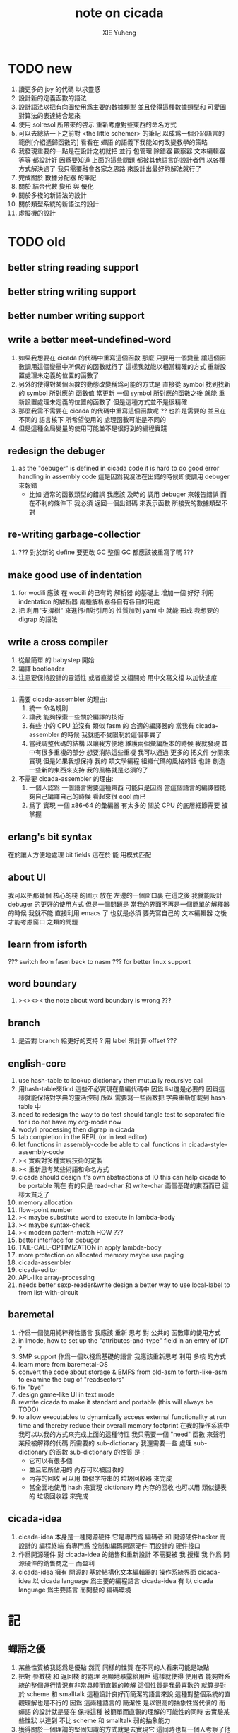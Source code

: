 #+TITLE: note on cicada
#+AUTHOR: XIE Yuheng
#+EMAIL: xyheme@gmail.com


* TODO new
  1. 讀更多的 joy 的代碼
     以求靈感
  2. 設計新的定義函數的語法
  3. 設計語法以把有向圖使用爲主要的數據類型
     並且使得這種數據類型和 可愛圖 對算法的表達結合起來
  4. 使用 solresol 所帶來的啓示
     重新考慮對些東西的命名方式
  5. 可以去總結一下之前對 <the little schemer> 的筆記
     以成爲一個介紹語言的範例[介紹遞歸函數的]
     看看在 蟬語 的語義下我能如何改變教學的策略
  6. 我發現重要的一點是在設計之初就把
     並行 包管理 除錯器 觀察器 文本編輯器 等等
     都設計好
     因爲要知道 上面的這些問題
     都被其他語言的設計者們 以各種方式解決過了
     我只需要融會各家之思路
     來設計出最好的解法就行了
  7. 完成關於 數據分配器 的筆記
  8. 關於 結合代數 變形 與 優化
  9. 關於多棧的新語法的設計
  10. 關於類型系統的新語法的設計
  11. 虛擬機的設計
* TODO old
** better string reading support
** better string writing support
** better number writing support
** write a better meet-undefined-word
   1. 如果我想要在 cicada 的代碼中重寫這個函數
      那麼 只要用一個變量
      讓這個函數調用這個變量中所保存的函數就行了
      這樣我就能以相當精確的方式 重新設置處理未定義的位置的函數了
   2. 另外的使得對某個函數的動態改變稱爲可能的方式是
      直接從 symbol 找到找新的 symbol 所對應的 函數值
      當更新 一個 symbol 所對應的函數之後
      就能 重新設置處理未定義的位置的函數了
      但是這種方式並不是很精確
   3. 那麼我需不需要在 cicada 的代碼中重寫這個函數呢 ??
      也許是需要的
      並且在 不同的 語言核下
      所希望使用的 處理函數可能是不同的
   4. 但是這種全局變量的使用可能並不是很好到的編程實踐
** redesign the debuger
   1. as the "debuger" is defined in cicada code
      it is hard to do good error handling in assembly code
      這是因爲我沒法在出錯的時候即使調用 debuger 來報錯
      - 比如 通常的函數類型的錯誤
        我應該 及時的 調用 debuger 來報告錯誤
        而在不利的條件下 我必須 返回一個出錯碼
        來表示函數 所接受的數據類型不對
** re-writing garbage-collectior
   1. ??? 對於新的 define 要更改 GC
      整個 GC 都應該被重寫了嗎 ???
** make good use of indentation
   1. for wodili 應該 在 wodili 的已有的 解析器 的基礎上
      增加一個 好好 利用 indentation 的解析器
      兩種解析器各自有各自的用處
   2. 把 利用"支撐樹" 來進行相對引用的 性質加到 yaml 中
      就能 形成 我想要的 digrap 的語法
** write a cross compiler
   1. 從最簡單 的 babystep 開始
   2. 編譯 bootloader
   3. 注意要保持設計的靈活性
      或者直接從 文檔開始
      用中文寫文檔 以加快速度
   -----------------------------
   1. 需要 cicada-assembler 的理由:
      1) 統一 命名規則
      2) 讓我 能夠探索一些關於編譯的技術
      3) 有些 小的 CPU 並沒有 類似 fasm 的 合適的編譯器的
         當我有 cicada-assembler 的時候
         我就能不受限制於這個事實了
      4) 當我調整代碼的結構
         以讓我方便地 維護兩個彙編版本的時候
         我就發現 其中有很多重複的部分
         想要消除這些重複
         我可以通過 更多的 把文件 分開來實現
         但是如果我想保持
         我的 類文學編程 組織代碼的風格的話
         也許 創造一些新的東西來支持 我的風格就是必須的了
   2. 不需要 cicada-assembler 的理由:
      1) 一個人認爲 一個語言需要這種東西
         可能只是因爲 當這個語言的編譯器能夠自己編譯自己的時候
         看起來很 cool 而已
      2) 爲了 實現 一個 x86-64 的彙編器
         有太多的 關於 CPU 的底層細節需要 被掌握
** erlang's bit syntax
   在於讓人方便地處理 bit fields
   這在於 能 用模式匹配
** about UI
   我可以把那幾個 核心的棧 的圖示 放在 左邊的一個窗口裏
   在這之後 我就能設計 debuger 的更好的使用方式
   但是一個問題是 當我的界面不再是一個簡單的解釋器的時候
   我就不能 直接利用 emacs 了
   也就是必須 要先寫自己的 文本編輯器
   之後才能考慮窗口 之類的問題
** learn from isforth
   ??? switch from fasm back to nasm ???
   for better linux support
** word boundary
   1. ><><>< the note about word boundary is wrong ???
** branch
   1. 是否對 branch 給更好的支持 ?
      用 label 來計算 offset ???
** english-core
   1. use hash-table to lookup dictionary
      then mutually recursive call
   2. 用hash-table來find
      這些不必實現在彙編代碼中
      因爲 list還是必要的
      因爲這樣就能保持對字典的靈活控制
      所以 需要寫一些函數把
      字典重新加載到 hash-table 中
   3. need to redesign the way to do test
      should tangle test to separated file
      for i do not have my org-mode now
   4. wodyli processing
      then digrap in cicada
   5. tab completion in the REPL
      (or in text editor)
   6. let functions in assembly-code
      be able to call functions in cicada-style-assembly-code
   7. >< 實現對多種實現技術的定製
   8. >< 重新思考某些術語和命名方式
   9. cicada should design it's own abstractions of IO
      this can help cicada to be portable
      現在 有的只是 read-char 和 write-char 兩個基礎的東西而已
      這樣太貧乏了
   10. memory allocation
   11. flow-point number
   12. >< maybe substitute word to execute in lambda-body
   13. >< maybe syntax-check
   14. >< modern pattern-match  HOW ???
   15. better interface for debuger
   16. TAIL-CALL-OPTIMIZATION in apply lambda-body
   17. more protection on allocated memory
       maybe use paging
   18. cicada-assembler
   19. cicada-editor
   20. APL-like array-processing
   21. needs better sexp-reader&write
       design a better way
       to use local-label to from list-with-circuit
** baremetal
   1. 作爲一個使用純粹釋性語言
      我應該 重新 思考 對 公共的 函數庫的使用方式
   2. in lmode, how to set up the "attributes-and-type" field in an entry of IDT ?
   3. SMP support
      作爲一個以棧爲基礎的語言
      我應該重新思考 利用 多核 的方式
   4. learn more from baremetal-OS
   5. convert the code about storage & BMFS from old-asm to forth-like-asm
      to examine the bug of "readsectors"
   6. fix "bye"
   7. design game-like UI in text mode
   8. rewrite cicada to make it standard and portable
      (this will always be TODO)
   9. to allow executables to dynamically access external functionality at run time
      and thereby reduce their overall memory footprint
      在我的操作系統中 我可以以我的方式來完成上面的這種特性
      我只需要一個 "need" 函數 來聲明 某段被解釋的代碼 所需要的 sub-dictionary
      我還需要一些 處理 sub-dictionary 的函數
      sub-dictionary 的性質 是 :
      - 它可以有很多個
      - 並且它所佔用的 內存可以被回收的
      - 內存的回收 可以用 類似字符串的 垃圾回收器 來完成
      - 當全面地使用 hash 來實現 dictionary 時
        內存的回收 也可以用 類似鏈表的 垃圾回收器 來完成
** cicada-idea
   1. cicada-idea 本身是一種開源硬件
      它是專門爲 編碼者 和 開源硬件hacker 而設計的 編程終端
      有專門爲 控制和編碼開源硬件 而設計的 硬件接口
   2. 作爲開源硬件 對 cicada-idea 的銷售和重新設計 不需要被 我 授權
      我 作爲 開源硬件的銷售商之一 而盈利
   3. cicada-idea 擁有 開源的 基於結構化文本編輯器的 操作系統界面
      cicada-idea 以 cicada language 爲主要的編程語言
      cicada-idea 有 以 cicada language 爲主要語言 而開發的 編碼環境
* 記
** 蟬語之優
   1. 某些性質被我認爲是優點
      然而 同樣的性質 在不同的人看來可能是缺點
   2. 把對 參數棧 和 返回棧 的處理 明顯地暴露給用戶
      這樣就使得 使用者 能夠對系統的整個運行情況有非常具體而直觀的瞭解
      這個性質是我最喜歡的
      就算是對於 scheme 和 smalltalk 這種設計良好而簡潔的語言來說
      這種對整個系統的直觀理解也是不行的
      因爲 這兩種語言的 簡潔性 是以很高的抽象性爲代價的
      而 蟬語 的設計就是要在 保持這種 被簡單而直觀的理解的可能性的同時
      去實驗某些性狀 以達到 不比 scheme 和 smalltalk 弱的抽象能力
   3. 獲得關於一個理論的堅固知識的方式就是去實現它
      這同時也幫一個人考察了他所觀察的理論的可實現性
** 蟬語之劣
   1. 某些性質被我認爲是缺點
      然而 同樣的性質 在不同的人看來可能是優點
   2. threaded-code 的侷限性
      主要在於 這種風格的機器碼很可能 難以優化
      但是其實只有在具體的測試和實驗之後
      才能得出真正的結論
** 簡體繁體
   1. 簡體 繁體 西文 和所謂也 ?
      聲韻形態皆思之載體
      過分追究表達方式之異同之人
      未嘗得道也
   2. 在蟬語中 以傳統漢語爲主要表達方式
      而在命名規則和別名系統的幫助下
      我可以讓 簡體 繁體 西文 並存
** 直觀 與 抽象
   1. 用抽象的數學來描述那些
      超出我們直觀的想像能力的東西
      是非常重要的
      每個個體的人的直觀想像能力的侷限性
      決定了他對抽象方法的需要
   2. 同時
      我們的想像能力本身卻又是可以拓展的
      就像一個潛水者通過長期的練習就能夠更熟悉水的性質一樣
      對某種語言的學習
      或者對某種新的表達方式的學習
      也能幫我們去熟悉一種新的思考方式
   3. 但是我們應該如何來看待我們所學到的某種新的思考方式呢 ?
      我們拓展了我們的直觀想像 ?
      還是我們獲取了新的抽象技巧 ?
      看似對立的 直觀想像 和 符號性的抽象技巧
      本爲一物矣
** 編譯器的漸進開發
   1. 有一種對編譯器的測試叫 三重編譯 測試
      當有一個能編譯自身的編譯器之後
      當你更改編譯器的源代碼
      而得到一個新的編譯器之後
      對同樣的源代碼
      必須要編譯三次來檢驗新的編譯器是否基本正確
      第一次使用舊的編譯器
      第二次使用新的編譯器
      第三次使用新新的編譯器
      測試在於比較 新的編譯器 和 新新的編譯器 是否完全相同
      它們應該完全相同 因爲它們是 "同樣的" 編譯器編譯
      編譯 同一份源代碼 所得到的二進制文件
** 設計決策
   1. 每當一個設計決策的
      1. 選項一:
         會導致更多的新試驗
         並且有可能讓他做更多的設計決策
      2. 選項二:
         會讓設計者走向更傳統而有章法可循的實現
      這個時候正常的設計者就傾向於選項二
      這就是爲什麼人們想要
      模塊系統 代碼複用 等等語言性狀
      對於對複雜性的控制而言 這些性狀其實都不是本質的
   2. 我選擇做非正常的設計者
      就算我發現一個設計決策可能會讓我重寫很多的代碼
      經過客觀而細緻的評價之後
      只要這個決策是好的
      我依然會作出這個決策
   3. 正常的設計者所做的決策 可以被歸結爲 "非理性的決策"
      我發現在生活中的某些方面我也在做着許多的 "非理性的決策"
   4. 啓示是
      每次做決策的時候 都要清楚地明白 "非理性的決策" 的存在
      那是人性的弱點
   5. 如果我想爲我的語言做廣告
      我可以做一個對比 來展示
      我的語言 在各個小的方面
      是如何優越於 其他它的各種語言的相應方面的
** 正確的设计
   1. Simplicity
      the design must be simple,
      both in implementation and interface.
      It is more important for the interface to be simple than the implementation.
   2. Correctness
      the design must be correct in all observable aspects.
      Incorrectness is simply not allowed.
      這是就已經實現的部分而言的
      指必須沒有bug
      當沒有達到 Completeness 時
      沒有實現的部分 比如某些特里的處理 就不被考慮在內
   3. Completeness
      the design must cover as many important situations as is practical.
      All reasonably expected cases must be covered.
      Simplicity is not allowed to overly reduce completeness.
   4. Consistency
      the design must not be inconsistent.
      A design is allowed to be slightly less simple and less complete to avoid inconsistency.
      Consistency is as important as correctness.
      這是因爲 一致性 就表明瞭設計本身的優良
      從長遠的角度看來 一致性 是最有價值的
** >< 函數組
   1. group the functions into groups
      and write more tests for them
   2. I need to use "group" as an unit
      to manage the dependences between functions
      我需要 以 group 爲單位 來 管理 functions 之間的依賴關係
   3. only need three new words
      1) group
      2) need (mutual need is allowed)
      3) primitive
      其實只需要用
      1) 用 group 這個 語法關鍵詞 來聲明 word-group
      2) 用 need 這個語法關鍵詞 來聲明 依賴關係
         need 允許 循環聲明
      3) 用 primitive 這個語法關鍵詞 來聲明 不依賴任何其他 group 的 group
   4. for now
      I just use an format to document the relations between groups
      I will implement functions to
      目前 先設計一種
      能夠 在將來被處理的
      用文檔來註釋 這種依賴關係的 格式
   5. 核心部分的 函數不必 被聲明
      只有那些 明顯地形成了 一個模塊化的 group 才用聲明
      否則就 太羅嗦了
      但是這裏並沒有 明確的界限
      哪些 纔是 核心的不用被聲明的 東西
      那些 是 需要被聲明的 ??
      都沒沒用 明確的界限 並且隨時可能變動的
** >< 關於 錯誤處理
   1. 有兩種 錯誤處理機制在 cicada 中被使用了)
      1 一種是 在出錯的時候當場 調用 debuger
      2) 一種是 在出錯的時候返回 出錯碼
   2. 第一種是 lisp 的 REPL 中常用的方法
      第二種是 C 和 UNIX 中被系統使用了的方法
   3. 以第一用方式實現的函數的特點是:
      儘早地 報告錯誤就能把錯誤報告的更詳盡
      並且給 用戶 當場更改錯誤的機會
   4. 以第二用方式實現的函數的特點是:
      可以一致 的方式 允許錯誤的出現
      典型的 場合是 對 number 的 parsing 錯誤
   ----------------------------------
   但是這兩種 處理方式 又可以 相互實現對方的好的性狀:
   1. 第一種的好的性狀之一是 可以把錯誤報告的更詳細
      第二種風格的函數 只要不要 返回出錯碼
      而 返回更豐富的數據結構 來報告錯誤就 也能達到這種效果
   2.
   3.
** 以名釋性
   1. 在全面地貫徹類型系統之後
      以名釋性 的方式就改變了
      此時需要強調的就是命名規則了
   2. 以名釋性
      的目的還是減輕代碼的閱讀者在認知上的負擔
** bra-ket
   1. 以個 REPL 的性質很像是 bra-ket 中的 一個 bra
      symbol-REPL 作爲 bra
      所對應的 ket 可以是 bye,symbol-REPL
   2. 各個 REPL 和 bra 之間
      必須能夠靈活的相互遞歸調用
      我沒能實現很好的機制來完成這一點
   3. 並且我現在應該把 REPL 和 bra-ket 的實現方式統一起來
      我以前並沒有意識到它們是完全相同的東西
      它們之前確實有區別
      但是我應該把它們的共同點提取出來
      >< 這種``對共同點的提取''
      用函數的 factoring 做起來
      和用 class 的繼承做起來 相比
      感覺有什麼不同 ???
** 代碼的閱讀者的認知上的負擔
   集成開發環境 是爲了 通過語法高亮和 mimi-buffer
   來幫助代碼的閱讀者來 獲知 詞 的語義
   與命名規則一樣 這一切都是爲了
   減輕 代碼的閱讀者的認知上的負擔
** 蟬語中的命名規則
   回顧一下 cicada 中現在所使用的命名規則
   做一個系統的筆記
   這也將方便將來文檔的撰寫
   1. 首先是關於 primitive functions
      它們的命名都是簡單的用"-"來連詞的
      儘管這裏也有類似數據類型的概念
      比如string[address, length]
      沒有複雜的跟類型有關的前綴
   2. 也就是說"-"是用來把單個的word鏈接成短語的
   3. 而在 basic 中
      還用到了","
      它是用來把短語鏈接成短句的
      比如 ``define-variable,by-string''
      在這個例子中 ``by-string'' 表明瞭
      這個函數的參數的數據類型
   4. ":"被用作前綴的鏈接符
      比如 ``Message:bye'' 和 ``Key-word:then''
      首字母大寫表明他們是名詞性的
      這些常量或變量前綴單單指明瞭
      這個名詞的功能
      而沒有指明這個名詞的實現細節
      >< 這種特性是好的嗎?
      這是好的 如果 人們總能簡單地從這些描述特性的詞中推測出這些名詞的實現細節
      這是不好的 如果 這種推測並不平凡和簡單 而帶來了額外的認知上的負擔
   5. 對名詞而言
      第一個簡單的跟類型無關的描述函數功能的前綴是"help:"
      也就是說前綴的使用方式是相當自由的
      >< 我不應該做更細緻的標準式來削弱這種自由性嗎?
   6. 前綴是可以有多個的
      比如"help:string:copy"
** 編程範式
   - imperative
     to describe computation in terms of statements
     that change a program state
     in much the same way that imperative mood in natural languages
     expresses commands to take action
   - object-oriented
     computation should be viewed as an intrinsic capability of objects
     that can be invoked by sending messages
     其重要的特點是這樣的模型非常節省用來定義函數的命名空間
     這樣是以數據結構爲中心的
     函數 (算法或對數據結構的處理過程) 在思想觀念上的重要性 屈居次位
     這是在嘗試
     讓我們的編程行爲適應我們對這個世界的最通俗的非結構化的理解
     我們能夠辨別我們在這個世界上所觀察到的各種物體(對象)
     並且我們總在以某種方式與這些對象交流
     每個對象是一個內蘊的獨立的個體
     並且在我們的觀察過程中
     我們給對象分類
     分類在這裏其實是不重要的
     - 這是因爲分類不是一個系統的方法
       分類的過程可以是相當任意的
       不同的分類者 去分類 同一個對象的集合時
       按照他們的理解方式的不同 他們會作出不同的分類
       看看生物學就知道了
     重要的是每個內蘊的個體
   - functional
     computation should be viewed as functions act on their arguments
     並且這些函數的行爲 要具有數學意義上的函數的某些重要特性
     這是以算法爲中心的
     這是在嘗試
     用我們的數學知識來幫助我們編程
     而數學代表了我們對這個世界的結構化的理解
     我們觀察這個世界
     然後用數學的語言還有數學的方法論總結我們的觀察結果
     如果 說數學的方法論是"純粹客觀的" 太過有爭議
     那麼 說這種方法論相比較與其他的編程範式更加具有客觀性
     是沒有錯的
** 對 OO 的支持必須被放棄
   1. 因爲 所想要實現的 OO 系統中
      參數與方法之間的對應 只有在運行時才能確定
      這對效率來說是個打擊
   2. 因爲 OO 與 對函數的靈活使用是相互衝突的
      在我看來 不同的編程範式 代表了不同的思考方式
      而對多範式的支持 只能帶來混亂
   3. 對於 "作用" 來說這種面向對象的技巧能夠節省命名空間
      但是對於 "函數複合來說" 則不然
      在蟬語中我經常需要把函數複合起來
      以定義新的函數
      如果所有的函數都被保護到類型的內部了
      之後找到相應類型的值的時候才能調用到這個函數
      那麼我就沒法方便的做函數的複合了
   4. 其他的語言中是用參數名和類型推導
      來解決上面這個問題的
   5. 而在蟬語中 我可以通過一個 一致的命名規則來解決這個問題
      但是這樣就把函數的命名規程化了
      在我看來少了很多靈活性和樂趣
   6. 綜上所述
      對 OO 的支持必須被放棄
** smalltalk 中對函數的命名
   1. smalltalk 中函數的命名是非常靈活的
      函數的命名變成了
      對象之間傳遞消息的協議
      這種特性正是爲了解決命名問題
   2. 我把這種特性理解爲
      - 把函數名 分散爲部分
        每部分匹配一個參數
        而約束變元
      - 而在 蟬語 中
        函數命名將被限制與一個詞
        在 蟬語 的 lambda 中
        是約束變元的名字在被用來匹配參數
        在函數作用的時候
        lambda 的約束變元的名稱 可以幫助增加代碼的可讀性
        儘管這些約束變元的名字並不出現在 函數的名字當中
   3. 但是
      在 smalltalk 中
      函數的使用可能並不靈活
      函數不可能被作爲一等公民來對待
   4. 但是
      有代碼塊可用
      並且 也較爲良好的代入語義
      所以 也許與 lambda 等價的東西是存在的
      然而
      就算 代碼塊 的語義能夠用來實現
      與 lambda 等價的東西
      對這些東西的使用也是不方便的
   5. 那麼
      如何說 cicada 中的函數是一等公民呢 ?
      這在於 ><
** >< 語義重載現象
   1. 在蟬語中現在還有一個語義重載現象
      那就是 函數 既可以是 一個詞典中的動詞
      也可以是一個 lambda-term
* 實現
** 記
   1. 我先把所有的設計都寫成文檔
      然後再着手實現
      否則當實現到了後面
      如果發現了某些設計需要更改
      就必須更改很多前面的代碼
   2. 我能這樣做
      只是因爲
      第一個版本已經被實現好了
      我已經知道在實現過程中可能遇到的技術難題是什麼了
** 虛擬機
   1. 這次是我在濫用術語了
      當我考慮是否要使用一個虛擬機還有鏡像文件來實現蟬語的時候
      我才發現這一點
   2. 要知道虛擬機和處理器
      都是指令集編碼的簡單的解釋器
   3. 我之前所說的可擴展的虛擬機
      即 內部解釋器
      於一個虛擬機非常相似
      我應該利用這種相似之處
      而實現一個更符合虛擬機這個屬於傳統意義的虛擬機
   4. 也就是說讓整個詞典可以靜態地存在於一個鏡像文件中
      這類似於設計一個可執行文件格式
   5. 詞典中的每一部分都可能依賴於詞典中的其他部分
      並且可能有相互的依賴
      在把鏡像文件中的詞典中的一部分加載到內存中的時候
      相互的依賴關係需要被處理
** 另一種實現方式
   1. 我可以在這裏辨別出兩種實現方式
      1) 用詞表達的可執行文件
         被蟬語的解釋器加載並解釋
      2) 用八位組碼表達的可執行文件
         被一個單純的 threaded-code 解釋器加載並解釋
   2. 它們的優劣分別分析如下
      |      | 一 | 二 |
      |------+----+----|
      | 層次 | 少 | 多 |
      | 加載 | 慢 | 快 |
      | 大小 | 大 | 小 |
   3. let the dictionary be a loadable linkable executable format
      parts of the dictionary could be linked to be the whole
      runtime changes from "a word interpreter" to
      "a dictionary loader and linker"
      plus "a threaded-code interpreter"
      in the last case, no string input is needed
      while a REPL is still can be provided
   4. 第二種方式最大的好處是
      我可以實驗自己設計指令集
      與指令集的編碼方式
   5. 更大的好處是
      在虛擬機的幫助下
      移植的方便性就達到了最高
   6. 這種 作爲虛擬機的 threaded-code 解釋器 是一定能實現的
      問題是 詞典這個數據結構如何設計
      如果發現這樣的設計在加載的效率上還不如對字串的處理
      那麼就失去意義了
   7. 虛擬機之重要性在於
      我所使用的彙編器中所能實現的宏限制了我對詞典這個數據結構的設計
** 改良
   1. 我需要的性狀是
      在可以把代碼編譯成 bytecode
      以讓虛擬機 加載並解釋
      而這並不影響 REPL 的存在
   2. Exit 應該被編譯器處理爲
      而不應該被解釋器處理
      也就是說 尾調用優化 應該被編譯器來做
      而不應該被解釋器來做
      但是 ITC 阻止了這種編譯時期的優化
      STC 倒是可以
      也就是要區分 call 和 tail-call 兩個指令
      並且把它們寫到函數體內
      函數體內所保存的就直接是可以被執行的指令
      其實在這裏我還是能夠使用 "間接"
      把函數體和函數頭分開
      並且當使用虛擬技術的時候
      我的指令集是可以針對我的目的而優化的
      這樣 literal 和 branch
      就可以被實現爲和 call 還有 tail-call 等同的東西了
      call 這個指令本身就可以有各種 間接的版本
      這才是正確的實現方式
      也就是去用空間來換時間
* 學文記
** 方法
   1. 蒐集古典例句
      查而辨其結構
   2. 語言有一奇妙特性
      在於 它能被用來描述它自身
      正是因爲這一特性
      寫一篇辨析語言結構的文章才成爲可能
   3. 在辨析結構之時
      需謹記 因 語言成於人與人之間的交流
      故 重任交談之場景 反映於語言之結構中
** 界說
   - 詞類 ::
   - 名詞 :: 名詞爲本
   - 動詞 :: 動詞以述名詞之行也
             不可獨解
             解時 需助之以名詞或代詞
   - 形容詞 :: 以形名詞之容也 不可獨解
               但是上面的界說是有問題的
               因爲 數 應該被視爲形容詞
               但是 數 又被當作抽象的名詞來被處理
               並且形容詞所形容之性狀通常都是可以被量化的
               所以 形容詞對名詞之限定 與數之結構息息相關
               並且所謂用來形容動詞的狀詞亦可以被量化
               但是 其實作爲限定詞 它們也有簡單的限定分類之用
               未必階爲狹義的量化
   - 數學結構 :: 動詞是這些性質就時間而言的變化
                 然而要點是
                 語言的語義就 對話場景
                 還有 時 空 二量 而 優化了
                 這種優化可用關於演化的理論來解釋
   - 更細的特點 :: 我其實是在類比數學語言與自然語言
   - 句讀 :: 句讀者 語法解析 也
** 判斷
   1. 判斷句
      不用 "是"
      而並兩個名詞短語然後加後綴 "也"
   2. 這就使得中文看起來像是沒有語法的語言
      做語法解析需要憑藉對語義的理解
      而"相對"正確的語法解析
      又是得到"更"正確的語義的前提
      所以我們的大腦中處理漢語意義的模塊像是一個迭代函數
      我想
      讓這個"迭代函數"發散的點是存在的
* 句式
  1. 以 主 謂 賓 爲基礎語順
     施 句式 以變
     1) 使成
        主 謂 賓 成 : 燒燭短 引杯長
        主 謂 成 賓 : 折斷 吹散
     2) 被動
        賓 爲 主 所 謂
        賓 被 主 謂
     3) 把
        主 把 賓 謂
  2. 而蟬語的特點是
     在大多數情況下 動詞後置
     並且似乎沒有主語
     或主語爲隱含的 我
  3. 凡 []
     [] 者 曰 []
     [] 者 曰 []
     用以描述大類下的小類
  4. 語法其實就是一個樹狀結構
     需要設計的是如何把這個樹狀表示出來
  5. (名 體*) 動詞也
     (名 體* 詞性) 而 編撰入詞典
     (名 體* 詞性) 也
     (體* 詞性 名) 也
     蓋 體* 詞性 名 者 也
     #+begin_src cicada
     蓋 (* n -- n! *)
     復 一乎 則 已矣
     再 復 1 減 階乘 乘 已矣
     動詞 階乘 者 也
     #+end_src
     "也" 簡單地由 "而 編撰入詞典" 就語法優化而來
     一個字符串 接受到 "編撰入詞典" 這個信息的時候
     會調用一個處理函數
     這個處理函數
     會把字符串語法解析了
     然後把一個詞的定義編撰入詞典
* 語法特點總結
  1. 我現在理解爲什麼 lisp 直接使用語法解析樹爲語法了
     這樣就避免了去在語法設計上耽誤時間
     而對 蟬語 而言
     語法的特點 其實並非完全地是 後綴表達式
     全局是後綴的 但是局部可以是任意的
     總結一下對輸入的[函數定義]處理
  2. 以前後標識 定界一個字符串
     這個字符串被入棧之後
     一個[字符串的]處理函數[詞的製造者]會被用來處理它
     儘管 函數體是被允許嵌套的 但是這個函數卻不是遞歸函數
     這個處理函數會以相對線性的方式來語法解析這個函數體
     1) 遇到最一般的詞的時候
        會寫[call word-address]到內存中
     2) 遇到數字會寫[number n]到內存中
     3) 等等
     4) 遇到語法關鍵詞時會調用那些語法關鍵詞來處理
        調用結束之後會再返回主要的循環中
        這個 主要的循環就代表了 "全局之後綴性"
        而對個別語法關鍵詞的調用就代表了 "局部之任意性"
  3. 詞典編撰者作爲一個字符串處理函數
     會一個詞一個詞地遍歷這個字符串
     同時 被寫入的內存區域[詞典]的地址 之指針
     作爲一個隱含的參數被 詞典編撰者所查看
     這在於 當需要的時候
     已經 在對前部字符串做處理時 編入詞典中的東西
     在對后部字符串做處理時 被改寫
     尤其是對數據類型系統的優化需要用到這個性質
  4. 關於類型系統
     我提供 "之" 和 "而" 這兩個可以被以最靈活的方式使用的虛詞作爲關鍵詞
     當 詞典編撰者遇到 "之[或而] <function>" 時
     他會看 當前函數體指針 之前的一個位置 是什麼類型的值
     1) 如果是一個函數調用
        那麼 就 編譯一個動態的消息傳遞式的函數調用
        [<symbol>] [call function-zhi]
     2) 如果是一個值
        就看它的類型
        然後 依據消息 找到登記到這個類型下的函數
        要知道 在新的類型系統被加入之後
        每個函數都包含信息 來表明 這個函數可否在編譯期被作用
        現在就需要用到這些信息
        [需要設計一致的註釋格式來完成這一點]
        來看一看所找到的這個函數能不能在編譯時期被作用
        [注意這裏還要檢查 是否除了主要參數之外 其他的參數都齊備]
        典型的能夠在編譯時期被作用的函數是
        那些對參數棧之外無副作用的[純粹]函數
  5. 這樣就使得
     在 "之[而]" 後面的詞的意義是上下文相關的
  6. 是否 規定
     這種使用 "之[而]" 的對函數的調用 爲 唯一的調用函數的方式呢 ???
     原來的 沒有全面地引入類型系統的時候的函數調用方式是否要保留呢 ???
     是需要保留的
     考慮那些零參數的函數就知道了
* 多棧
  1. 所有的棧都能用來傳遞參數
     但主要用主棧來傳遞參數
  2. 主棧能形成僞局部變量語義
     副棧能形成真局部變量語義
  3. 直接把對多棧的支持添加到虛擬機中
     以減輕 語法編撰者 的工作負擔
     需要設計一個指令集
     這個指令集需要編碼各個棧
  4. 多棧是爲了實現 有限個局部變量 的語義
     我可不可以把機制設計地更靈活一點
     而不限於局部變量這一種使用方式
     這就要求了每個棧必須有自己的名字
     甲 乙 丙 丁
     而我所能做的是在每個函數體內臨時重新命名這些棧
     並同時改變操作這些棧的函數名
     這樣在使用局部變量的時候 在語法上可能就比較羅嗦
     要知道 如果要設計靈活的使用方式的話
     就需要能夠選擇在命名一個新的棧的時候是否初始化它
     並且這裏對棧的操作也應該相對完整
     而不像之前那樣 只實現對主棧的操作
     也就是說這每個棧都是一個數據結構不是嗎 ?
     對這些數據結構的一致地使用方式 就實現了局部變量這個效果
  5. 這裏的局部變量
     如何與 lambda 中的局部變量相調和呢 ?
     讓這兩種實現局部變量的方式完全正交就行了
     這就要求要設計出區別足夠大的語法來使用這兩種語義
  6. 這裏的 "暫時改名" 這個語義很有意思
     這種改名只有在編譯時期才有效
     這種編譯時期的處理
     可以被看成是 編譯時期對 "1 2 +" 的處理一樣
     也就是說 也就是說我已經有了
     一致地 讓某些運算在編譯時期被處理的方式
     但是需要注意的是 這種東西也許應該被以明顯的方式聲明
     因爲 某些帶有副作用的函數 就算 它們的參數已經在棧中了
     這些函數還是應該被在運行時作用
     我給出機制 來幫助用戶明顯地控制這些東西
  7. 也許在這些新的語義被加入之後
     我已經不能說蟬語是很簡單的語言了
  8. 對多棧的處理是由 詞典編撰者 完成的
     #+begin_src cicada
     蓋
        甲棧 爲 計數棧
        乙棧 爲 長度棧
        丙棧 爲 地址棧
     註 (* [入 地址棧] [入 長度棧] [入 計數棧] --  *)
     已矣
     動詞 <某> 者 也
     #+end_src
     假使
     甲棧 乙棧 等等
     都是棧類型的值
     那麼
     "甲棧 而 名 計數棧"
     [可以被優化爲 "甲棧 爲 計數棧"]
     就是一個在編譯時期被處理的函數調用
     這種別名信息應該被保存在 函數體內
     因爲這些信息可以作爲動態的文檔被調用
     但是 如何保存呢 ?
     給函數頭增加一個域
     然後 使用一個類似 函數體的數組
     用來保存 編譯時期需要用到的信息
     [當然 這些信息也可以被作爲文檔來 查詢]
     這樣就行了
     [使用 <symbol> 或者 使用 <string> 都沒有關係]
     [有時 對於 <symbol> 的使用 我還有些疑慮 有些擔心散列函數的穩定性]
* 優化語法
  1. 我保持 上面所描述的統一的編譯語義
     並且我提供一個簡單的優化語法的方式
     即
     "而 名" -> "爲"
     "而 編撰入詞典" -> "也"
     只要把 "爲" 和 "也" 這類詞定義爲一類特殊的語法關鍵詞
     就行了
  2. 另一種優化
     就像在中文中
     當時形成排比時 就可以省略一些重複的助詞一樣
     在sexp中當形成排比時也能省略一些括號
     [比如 cond 就是典型的情形 shen 做到了對語法的優化 而 scheme 沒有]
* 註釋的格式
  1. 要設計 關於多棧的新語法
     其實是要設計 一種新的 註釋的格式
     把註釋的格式完全固定下來
     類似於一個類型聲明系統
     在之前 對棧的操作的註釋是被忽略的
     也就是說 編碼者 辛辛苦苦鍵入的信息被愚蠢的機器忽略了
     我現在就設計新的 註釋的格式 來修正這一錯誤
  2. 要求這個 註 中所能包含的信息有
     1) 副作用 類型
        包括 編譯到內存的信息
        還有輸入輸出信息等等
        仔細想像 副作用的類型其實 十分有限
        這些信息必須足以讓 詞典編撰者 推導出
        這個函數的作用能否在編譯時期被處理
        如果這裏有困難
        那就直接把 這個性質變成一個明顯的聲明好了
     2) 參數類型
        其實在這裏也是能夠形成像 ocaml 中一樣的類型推導系統的
        這種系統之有趣在於 兩點
        1. 擁有一等公民函數可以使用
           這一點在沒有 lambda 的時候 在蟬語中也是有的
        2. 擁有匿名函數可以使用
           這一點 只有在 lambda 之後才能擁有
           但是 其實不是的 ><><><
     3) 參數的局部變量初始化
* 關於匿名函數
  1. 爲什麼匿名函數要求鏈表處理 ?
     因爲
     1) 匿名函數需要被垃圾回收
     2) 爲了 call/cc 嗎 ??
        其實跟 call/cc 沒關係
  2. 用鏈表處理實現的函數體
     運行起來比用數組實現的函數體慢
     特點是它可以被靈活的改寫
     但是這後一種性狀其實是不常用到的
     誰也不會想要經常改變一個已經定義好的函數體
  3. 而 call/cc 需要的不是函數體被 用鏈表處理實現
     而是 返回棧 被用鏈表處理實現
     [除非使用 CPS 之類的編譯技術]
     這也會使得函數調用變慢
  4. 有什麼額外的選擇嗎 ???
     記得 call/cc 也有它的侷限性
     即它所得到的 cc 是一個一元函數
     但是對與 蟬語中的函數來說 一元和多元根本就沒有本質的區別
     那麼 call/cc 在蟬語中是否能是多元的呢 ???
     這樣就比 scheme 還牛逼了
  5. 回憶一下 call/cc
     它的一元性顯現與下面的兩個一元函數之上
     (... (call/cc (lambda (cc) <body>)) ...)
     這個表達式出現的地方是一個"空"
     這個控形成了一個一元函數 它代表了當前的計算狀態
     call/cc 所作用於的必須也是一個一元函數
     這個函數的參數將是 是上面那個空所形成的一元函數
* 類型
** 目的
   1. 使得蟬語能夠更好地處理 數組樣子的數據結構
      並且 對鏈表樣子的數據結構 也將有統一的處理
   2. 一個對象在內存中的存在方式需要被指定
      有可能用到 GC 也可能是在 詞典 中的靜態數據
   3. 消除同時在語言中允許有類型的值和無類型的值時
      產生的語義過載現象
   4. 把處理某種類型的函數都登記於這個類型下面
      以節省命名空間
      並且使得所有的函數都不必檢查其參數
** 可行性
   1. 只要在語法方面不影響表達的簡潔性
      那麼在運行時多入一個 數據類型標籤 到棧裏也是可以接受的
      "一個量" 佔參數棧中的兩個單元
   2. 不把函數 限制在某個類型內
      否則就將與函數範式相互衝突了
      必須把所有函數都暴露出來
      使得對它們的複合能夠被以簡潔的方式進行
   3. 在定義一個類型的時候
      最好不要初始化
      直接把所有對結構還有函數的定義都分散
      這樣就可以隨時添加處理函數到某個數據類型中去了
** 類型之間的關係
   1. 一個類型由其數據域和其處理函數來表示
      所以類型之間的關係其實就是具體集合論中集合之間的關係
   2. 有某些算子[即 函數]和關係[即 謂詞]可以用來抽象 "具體集合" 這個數學結構
      比如 "含於" 這個關係
      比如 "上下确界" 這個算子
      但是我直接使用最具體而平凡的方式就可以了
      這些算子和關係可以在之後定義
   3. 在定義個類型的時候
      我提供語法以使你能夠指明其 數據域 和 處理函數
      我提供語法能使你直接聲明
      1) 這個類型的 以這個符號爲名的 處理函數
         和 那個個類型的 以那個符號爲名的 處理函數
         相同
      2) 這個類型的 以這個符號爲名的 數據域
         和 那個個類型的 以那個符號爲名的 數據域
         相同
      這就是我所說的 "具體而平凡的方法"
   4. 這種實現方式要求 函數內部關於接受參數還有形成返回值的部分
      必須對數據類型保持無知狀態
      必須沒有類型檢查 這樣一個函數才能夠被多個類型的數據類型使用
** 數學結構
   1. 每一個類型[type]代表着一個具體的數學結構
      而在蟬語的基礎部分中
      並不去實現 抽象的 符合某些公理的 數學結構[class]
      這是因爲程序語言中所實現的數學結構
      都是具體的用來做計算的數學結構
      而數學中的抽象的數學結構
      是用來在探查滿足某些公理的數學結構的一般性質的
      除非是在實現一個輔助證明系統之後
      否則生硬地把抽象的數學結構還有範疇論中的概念
      引入程序語言中來 在我看來是不合適的
** 類型推導
   1. 類型推導變得有趣而有用
      當且僅當 函數是一等公民的時候
      但是在蟬語中 作爲一等公民的函數
      是在實現了鏈表處理之後
      利用鏈表處理來實現的
   2. 也就是說在蟬語的核心部分的基礎上
      可以構建起各種計算系統
      比如 lambda-calculus 和 digrap
** 初始化
   1. 在定義一個數據類型的時候
      必須指定一個用來初始化一個這個類型的數據的函數
      這個函數可能有參數 比如 對 詞 這個數據類型來說就是如此
      而也可能沒有參數 比如對與 cons 來說就是如此
      這個用來初始化數據的函數
      可以從棧中 cons 的數組中取 內存
      也可以從詞典中取內存 或者從數據段中取 內存
      - 比如編撰一個詞到詞典中的過程就是如此
      這樣就解決了 靜態的動態的問題
      並且 原子性的數字類型的量是在 參數棧中去內存的
   2. 可以發現 從語法的角度看
      對 上面的三種類型的 數據的初始化
      是非常不同的
      1) : kkk 1 2 3 . . . Exit ; define-function
         此時有一個名字被分配給了這個對象
         參數棧 中沒有留下東西
      2) cons
         此時沒有名字
         參數棧 中有地址
      3) 7
         此時沒有名字
         參數棧 中有值
** 多餘的信息
   1. 儘管於一個帶有類型的量來說
      當它被入棧的時候一個類型標籤已將被入棧了
      但是我還是要求
      如果這個量是非原子性的量
      那麼它的地址下面就一定要有一個域用來儲存類型
** 對別名的支持
   1. 詞典中的同一個定義
      應該能夠擁有兩個名字 這樣 英文 漢文 異體字 就方便多了
      這樣在詞典這個數據結構中 單向鏈接的鏈表的功能就喪失了
      因爲沒法依據這個鏈表來查找詞了
      這個功能本身我也沒用過
      也許我應該好好設計然後在取實現
      這樣就能有個大局觀
** 實現
   1. 在開始實現基本的 名詞和動詞之時
      需要很多基礎設施
   2. 類型系統需要用更豐富的數據結構來實現了
      並且在實現它的時候還沒有類型系統
** 術語
   1. 型[type] 類[class]
      結構[structure] 範疇[category]
      我應該如何使用這些術語呢 ?
   2. 目前我只使用 型[type] 這個術語
      用來表示一個具體的數學結構
* 具體
** 詞
   #+begin_src cicada
   詞 静
     名 我希望這是被內化的串 即符號
     大小
     性
     詮釋者
     定義

   用來初始化 詞 的函數 會把詞分配到 詞區[詞典]中
   也就是說每個[某些]數據類型會有自己的區
   #+end_src
   1. 初始化
      先看 在舊的 依賴於外部的匯編器 依賴於解釋語義的 實現方式中
      初始化 是如何實現的
      1. 首先在匯編中
         定義之外的部分用一個宏實現
         定義就是簡單地把地詮釋者的地址留在匯編代碼中
         也就是說
         爲了形成一種寫匯編代碼的風格
         詞這個數據的結構被限制了
      2. 在解釋器中
         讀一個串
         把這個串解析成詞
         第一個詞爲 名
         以之後的詞 找對應的詞的詮釋者 以爲定義
      故 初始化之語法 類似於
      夫 <某> 者 <某> 也
      或
      夫 <某> 者 動詞 而 編撰入詞典
      如果 想 保留 也 這個詞 那麼就需要一種語法糖機制
      因爲 否則 就破壞了召喚函數的統一性
      但是這種統一性也許是需要被破壞的
      考慮 cons 就知道了
      名詞 和 動詞 是兩種類型
   2. 處理
      並沒有很多的處理函數
      對這個函數的處理都是散列表和名之間的互動
      可以說 散列表和詞 一同構成了詞典
   3. 統一性
      定義一個數據類型的語法是統一的
      帶有類型標籤的量在參數棧中的存在方式是統一的
      取非原子性的數據的域的方式是統一的 :: <型> 之 <域>
      召喚處理某種類型的函數的方式是統一的 :: <型> 而 <函數>
      統一性僅此而已
   4. 不統一性
      也就是說用來初始化各種數據類型的值的語法是不統一的
      數據類型存在於內存中的方式也是不統一的
   5. 型 類似於 名詞
      夫 詞 <某> 者 名詞 而 編入詞典
      設計何種語法才能把對型的 域 和 處理函數 的描述
      置於型的定義之外 ?
      這是不合理的
      對型的 域 的描述不應該被置於型的定義之外
   6. 所謂的之和而其實是相同的
      之 也是在召喚函數而已
      這樣就獲得了純粹的動態性
      之 <某> 會被編譯成 [某符號] [之]
   7. 某個數據類型的所有的處理函數
      都在類型的定義之外聲明
      其實就是把這些函數登記在這個類型下面
      並且我必須提供語法
      使得用戶能夠方便地把一批函數一起登記
   8. 只要做了下面所述的優化
      那麼以一致的方式來實現對數據域的處理也就可以了
   9. 不去定義標準的初始化一個數據類型的域的方式
      就能夠 保持 使用類型系統時候的靈活性
      好的 factoring 能夠保持 表達方式的精簡
   10. "而 編撰入詞典" 到 "也" 這種對語法的優化
       其實可以以一致的方式系統地使用
   11. 我說 ruby 識別出了一種 使用 lambda 的模式
       並且就這個模式優化了自己的語法
       器關鍵在於把 顯式的參數 變成 隱式的參數
       蟬語的語法必須具有 "可以做類似優化" 這種性質
       蟬語保持平凡的核心語法
       而在蟬語中對語法的優化 是由核心語法所提供的語義來完成的
       也就是我必須設計一種 讓用戶去優化語法的機制
   12. 可以看出在 有類型系統的 函數式範式中
       只要
       調整調用函數的前綴或後綴表達式爲順序爲中綴表達式
       然後在加上把某些 顯式的參數 優化成 隱式的參數
       就形成面向對象了
       而 我想 面向對象 所增加的認知上的負擔是很重的
       所以我放棄對 面向對象 系統的實現
   13. 蟬語所實現的東西 與一般的OO範式所不同的是
       1. 最重要的是沒有提供一致的方式來初始化類型
       2. 法上保持 後綴表達式
   14. 那麼定義一個類型的語法應該是如何的呢?
       我應該提供語法來幫助用戶
       在定義類型之初就指明有那些函數需要登記
       >< 我還希望能夠該處一致的方式在 定義好了一個類型之後
       再在其中登記 一個或多個 函數
       我希望登記 一個或多個 函數 的語法能夠一致
   15. 我甚至還能夠提供 所謂的 Class Variables
       因爲 這種 "把函數登記到類型中" 的解決問題的方式
       是非常靈活的
** 關於優化
   1. 如果 在把 之 或 而 編譯到動詞的定義當中時
      如果能夠證明 這個函數被調用時 棧頂的數據的類型是固定的
      那麼就能夠把查找的過程在編譯期完成
      從而優化運行期的效率
   2. 最顯然的可以證明的情形是
      當它前面被編譯的是一個原子性的數據的時候
   3. 對於取非原子性數據的域的函數
      這種優化可以更進一步
   4. 可以發現這裏所謂的優化
      就是簡單把某些計算在編譯時期進行而已
      那麼
      如果在編譯時期遇到 1 2 + 這樣的函數體
      是否也要計算出這些結果呢
      答案是肯定的
      如果我總是保證在編譯期能做的計算都在編譯期被算完
      那麼顯然我就能證明
      就從這個角度的優化而言 我的編譯器達到了最優
   5. 但是
      lambda 如何呢 ?
      在 lambda 的函數提中如何呢 ?
      純粹地動態嗎 ?
      沒錯
      其函數體也是可以以類似方式優化的
      因爲我可能要歲 lambda 做手術
      所以 對於實現與否
      我把決策放在以後在做
** 符號
** 定義
** 棧
** 整數
** 八位組
** 字
** 八位組串
   #+begin_src cicada
   八位組串
     蟬語者說
   ------------
   #+end_src
** 單鏈
   #+begin_src cicada
   (* bra-ket *)
   { Mark-McGwire Sammy-Sosa Ken-Griffey }

   (* indentation *)
   ======
   - Mark-McGwire
   - Sammy-Sosa
   - Ken-Griffey
   ======
   #+end_src
** 雙鏈
   #+begin_src cicada
   (* bra-ket *)
   [ Mark-McGwire Sammy-Sosa Ken-Griffey ]

   (* indentation *)
   ======
   * Mark-McGwire
   * Sammy-Sosa
   * Ken-Griffey
   ======
   #+end_src
** 名鏈
   #+begin_src cicada
   (* bra-ket *)
   ( :hr 65 :avg 0.278 :rbi 147 )

   (* indentation *)
   ======
   :hr 65
   :avg 0.278
   :rbi 147
   ======


   ( :american
       Boston Detroit New-York
     :national
       New-York Chicago Atlanta )

   ======
   :american
     - Boston
     - Detroit
     - New-York
   :national
     - New-York
     - Chicago
     - Atlanta
   ------
   :1 "-" for list element
   :2 "*" for dali element
   :3 ":" for wodi (* wodili element *)
   ======
   #+end_src
* 計算的方法
** 木答演算 [lambda-calculus]
** 有向圖處理 [digrap]
* 計算的方向
  1. 使用明顯的 參數棧 與 返回棧
     對於使 call/cc 的語義變清晰來說
     很有幫助
  2. "沒有祕密,就沒有泄密"
     "沒有抽象,就沒有抽象的泄漏"
  3. 在形成一個 cc 的時候
     應該可以以明確地方式說出所使用的是哪段計算
     這樣 call/cc 的語義就不會再令人迷惑了
  4. 如果我能以明顯的方式把各段運算
     以隱式抽象成函數
     然後隨意地組合它們
     然後在根據常用情況優化其語法
     那麼我就得到比 call/cc 更好的東西了
  5. 好像 call/cc 無論如何都需要複製參數棧
  6. call/cc 的難點在於
     必須使用動態地方式來分配 函數返回地址 和 函數參數 的內存
     然而它們會大大加重 GC 的負擔
  7. call-with-* 其實是改變了 函數作用的基本語法的
     (call-with-* <function>)
     它讓函數作用於一個約定的參數
     而不是使用
     (<function> <約定的參數>)
     爲什麼如此呢 ???
* 矛盾
  1. 高階與低階
     如果使用自己定製的虛擬機
     並且把 GC 實現在虛擬機中
     那麼 蟬語 之簡單性所帶來的對機器底層的控制能力就喪失了
     除非虛擬機的可擴展性非常強
     這樣在需要某些新的底層功能時
     就可以通過擴展虛擬機而完成
     也就是說
     虛擬機知道自己是一個虛擬機
     並且它提供通向更底層真實硬件的接口
  2. 特性之意義的喪失
     所保留下來的特性還有什麼 ?
     [如果 獨特之處 全然喪失 那麼我就應該回到 scheme 社區了]
     1) 以明顯方式使用的棧
        [函數語義的具體化]
        後綴表達式
        [達到與CPS同樣的效果][避免複雜的語法解析]
        無傳統意義上的局部變量
        [就函數複合而優化[同時使得對函數作用的表達變得羅嗦]]
        [也就沒有因局部變量的大量使用所帶來的認識上的負擔[但是引入了其他類型的額外的負擔]]
        這些特性 使得
        1. 蟬語是一個非常適合教學的語言
           比如
           犧牲效率而換取設計的一致性
           不做優化而換取實現的簡單性
        2. 在學會使用蟬語的同時 基本上就學會實現蟬語了
     2) 漢語本位
     3) digrap
     上面就是我能想到的全部了
     如果再強行描述其他的特點或優點 那就是不實的廣告了
* 對鏈表的排斥
  1. 人們先驗地認爲鏈表處理速度慢
     但是這是用速度來買靈活性的時候
     [看看minikanren就是全然用鏈表處理實現的]
     [而digrap將來也將全然使用鏈表處理來實現]
     [我想coq也是如此]
     [既然它們都是如此 那麼鏈表也就沒有什麼不可接受的了]
     所以我不再排斥鏈表處理了
* 空間換時間
  1. 通過把 function-address
     豐富爲 call function-address
     就做到了 在需要做判斷[形成很多分支]的時候
     避免判斷
     從而用空間來買時間
     這種想法可能在很多地方都適用
     [比如下面]
  2. >< 把函數體保存在鏈表中
     與把函數體保存在數組中
     這兩種存儲方式是否能夠相容??
     也許使用上面的技術就可以了
  3. 還有很多地方都可以這樣做
     比如 其他需要判斷是否到達數組的末端的地方
     都可以使用類似上面的技巧
     這優點類似於面向對象中
     把處理函數封裝到數據結構中一樣
     封裝之後
     我就可以把
     [判斷+調用]-優化爲->[調用]
  4. 以這種技巧
     我就能在棧中插入鏈表
     假裝鏈表是棧的一部分
     從而實現 明顯定界的 continuation
  5. 只要用標籤來標記有可能需要被捕捉的地方
     然後 當標籤都被處理完了之後
     在從使用 鏈表 轉回到 使用 棧 就行了
* 不同類型數據的分離
  1. chicken scheme 把所有的數據都分配到棧中
     而蟬語會儘量把所有不同類型的數據分離分配
     尤其是 有 參數棧 和 返回棧 之分
* 數據分配器
** 正名
   我不使用 垃圾回收器 這個術語
   而 使用 數據分配器 這個術語
   這在於
   1. 前者是消極的短語
      後者是積極的短語
   2. 可以被重複利用的 內存空間 如何被發現[所謂垃圾回收]
      其實並不是用戶所關心的
      用戶所關心的是
      在需要的時候 用來實現數據結構的 內存空間如何被分配於用戶
      關於 "分配" 的函數
      纔是這類動態內存管理系統的接口
      而關於 "回收" 的函數不是
** 標記 式 數據分配器
   1. 一個數組被作爲 數據分配器 的對象
      數組之元素被稱爲 點
   2. 點 之間有一個離散的全序關係
      點的集合形成一個離散的一維線性空間
   3. 每個 點 中有 某些 域
      可以用來存儲數據
      通過在一個點的 域 中保存其他點的地址
      點與點之間就能形成聯繫
      點的全體 與 它們之間的關係 就是一個有向圖
      [這個有向圖是受某些性質限制的]
      [比如每個點所發出的有向邊只能有有限條]
      [即 有限叉有向圖]
   4. 數據分配器
      的唯一職責是給用戶分配 點
      唯一接口是 cons 這個函數
      所需要達到的效果是
      給人以有無限個 點 可以被使用的假象
   5. 標記 式 數據分配器
      產生這種假象的方式是
      首先它順着 一維離散空間 取 點
      當取完之後
      某些被用戶用過的點
      現在就又可以被重新使用了
      此時只要能夠判斷出
      那些點是可以被[安全地]重新使用的就行了
   6. 那個靜態的 長度固定的 一維數組
      提示着我們需要去給 數據分配器 一個 工作週期 的概念
      一個工作週期的開始和結束都是在
      cons 把 空間中最後一個點返回之後
      [當然 除了第一個工作週期之外]
   7. 有三個部分 相互配合 來完成工作
      它們分別是
      marking finding cleaning
      其中 cleaning 的工作是伴隨 finding 而進行的
   8. marking
      標記出下一個週期中將被認爲是不自由的點
      在下一個週期中 這些點 將不能被 finding 找到
   9. 也就是說 每個點上面需要有一個[一些]可以用來進行標記的域
      有三個這樣的域
      分別爲 marking域 finding域 cleaning域
   10. finding
       利用了 離散一位線性空間的全序關係
       也就是說 找下一個點的時候會順着這個序關係來找
       沒有被上一個週期的 marking 標記爲 "將不能被 finding 找到" 的點
       就是在需要返回一個點的時候 能夠被 finding 使用的點
   11. 需要定義 什麼是 "將不能被 finding 找到" 的
       定義 "在下一個週期中將不能被 finding 找到的點"
       即 "在下一個週期中還能夠以被引用到的點"
       而 "一個點 能夠以被引用到"
       被定義爲 "從根節點出發沿有向圖的有向邊能夠走到這個點"
       而 "根節點就所有全局變量和局部變量[即參數棧]"
   12. 每當一個點被賦值給全局變量的時候
       或一個點被賦值給一個已知是能夠被引用到的點的時候
       那麼在進入下一個週期的時候
       這個點就有可能是 能夠被引用到的點
       也有可能是不能被用到的
       [考慮一些使從根節點出發的有向路斷裂的副作用就知道了]
       但是重要的性質在於
       如果讓 marking 去標記所有這些可能是 能夠被引用到的點
       那麼所有 能夠被引用到的點 一定就都被標記了
       並且還可能有很多 其實並不是 能夠被引用到的點 也被標記了
       這個性質確保了 數據分配器 的正確性
   13. 如果 在一個工作週期結束的時候 啓動 marking
       那麼它就會從根節點出發
       去進行一個有向圖的深度有限的遍歷
       從而把所有的 能夠被引用到的點 都標記出來
       在下一個工作週期開始時
       所有 marking域 沒有被標記的點
       就是可以被 finding 找到的點
   14. 而 數據分配器 的漸進性在於
       不必讓 marking 在工作週期結束之時才開始工作
       只要保證它在 在工作週期結束之時才完成工作
       就可以了
       所以它可以時不時地去做一些標記工作
       然後休息一會兒
       只要它記住在遍歷有向圖的路程中自己已經走到哪個地方了
       就行了
       [當然每當需要做這種記憶的時候其實就是需要一個棧而已]
   15. 每個點中分別有 爲 marking finding cleaning 而準備的三個域
       每個工作週期結束的時候 三個域會進行一個置換
       所進行的置換 將是三階置換羣中的兩個三循環置換之一
       具體情況如下
       1) 本次 工作週期中的 marking域 所標記好的域
          是給 下一個工作週期的 finding域 使用的
       2) 隨着 finding 遍歷 整個一維離散線性空間
          cleaning 在本次工作週期結束的時候 清空所有點的 cleaning域
          而 本次 工作週期中的 cleaning域
          是給 下一個工作週期的 marking域 用的
          在下個工作週期開始
          marking 所得到的應該是被清空的 域
       3) 本次 工作週期中的 finding域
          在本次工作週期結束之後 其使命就結束了
          它們 將會作爲下一個工作週期 cleaning域
   16. marking 和 finding 的工作是相互獨立的
   17. 這種以 標記而形成的反證法
       來證明那些 那些點在下一個週期可以被使用的
       的方式
       決定了 finding 必須要有一個
       "檢查標記" 以尋找沒有被標記的點的 尋找過程
       這個過程必須 跑遍整個離散線性空間
       從而使得理論上的時間複雜度變大了
** 標記 式 數據分配器 對與 所佔空間大小不確定的數據 的分配
   1. 可以用壓縮式的垃圾回收器來實現對字符串的動態內存管理
      因爲 string 的長度可變
      所以簡單的 marking-gc 是不適用的
   2. 其實單就這一個技術上的不一致之處
      就足以說明 標記 式 數據分配器 是不可取的了
      因爲
      這種設計上的不一致性 將會給維護和擴展帶來很大麻煩
      並且很多意想不到的技術問題可能隨時冒出來
      這都是因爲對於 沒有一致性的設計
      人們很難形成良好的理解所致
   3. 在 marking 工作的時候 如果看見 <string>
      就更改引用點 並且複製字符串
      + makeing 是知道引用點是哪個的
   4. 如果 string 的堆比 pair 的堆先耗盡
      這時就必須重啓 gc
      所以應該把 string 的堆設置的充分大 以避免這種情況
** 標記 式 數據分配器 的缺點
   1. 其時間複雜度在理論上劣於
      複製-壓縮 式 數據分配器
   2. 有可能影響漸進性的情況是
      finding 遲遲找不到一個沒有被標記的點
      當有很多的被標記的點 充斥着那個一維離散線性空間時
      這種情況會經常發生
   3. 沒法以一致的方式處理
      所佔空間大小不確定的數據
      即 此時又必須用到 複製-壓縮 式 數據分配器
** 標記 式 數據分配器 合理性
   1. 如果要求 所佔空間大小不確定的數據 之間不能形成複雜的相互引用
      那麼 這種處理方式就避免了 複製-壓縮 式 數據分配器
      在處理這種 情況時所將會遇到的困難
      即 "更新困難"
      [注意 這種 "更新困難" 只有當要求 數據分配器 的漸進性的時候纔會發生]
** >< 複製-壓縮 式 數據分配器
   1. 這種類型的 數據分配器 只專注於 所能夠被引用到的點
      而不理會不能被引用到的點
      它摒除了 標記 式 數據分配器 中的 finding
   2. 每當把一個cons從一個heap複製到另一個heap
      所有引用這個cons的cons都需要被更新
      做這種更新的方式是
   3. 在每個 cons 中使用一個 標記域
      每當把一個 cons 從 堆甲 複製到 堆乙 時
      標記這個 cons 是已經被複製過了的
   4. 當一個 cons 已經被複製好了之後
      這個 cons 就
      [注意這裏需要使用一些技巧來保存臨時變變量]
** >< 數據類型的分離
   之前分離數據類型是因爲想要用 數組 而不想用 數據堆
   既然 現在使用 複製-壓縮 數據分配器了
   那麼所有的東西就都能夠在一個堆裏了
** >< 更新困難
   1. "更新困難"
      也許可以用 "同步" 來解決
      就是說 去複雜化所有數據的接口
      兩個棧之間相應的數據被認爲是等同
      並且當在接口中初次遇到需要更新的兩個點時就更新它們
      這樣就獲得了漸進性
   2. 每次 遇到一個 點 的時候
      都必須檢查這個點是否更新
      這頗爲不合理
   3. 而 "三染色算法的進行"
      其實是與 數據分配器 這兩種分類沒有關係的
   4. 可不可以這樣
      在做標記的同時 也做 copy
      但是我並不急着使用 被 copy 好的數據
      而只有當 第一個 離散線性空間被耗盡了的時候
      才轉而去 使用被 copy 好的數據
   5. 每個局部變量中也有兩個也可以有兩個域 置換使用
   6. 但是遍歷所有被使用過的點才能找到下一個自由點
      和複製所有被使用的點 才能找到下一個自由點
      不是一樣嗎 ?
      爲什麼說 後者的時間複雜性優於前者呢
      這在於前者需要知道整個一維線性空間有多大
      而後者根本就不需要知道整個一維線性空間有多大
      但是這其實是假的
      但是每當分配一個 cell 的時候
      都必須去檢查是否到達了 線性空間的邊界
      這是否影響複雜度的因子呢?
** 漸進性的缺點
** 最終的設計決策
   1. 我之前使用的是 標記 式 數據分配器
      並且我還發展了一些小技巧來 增加它的漸進性
      但是現在經過考量後
      我決定要轉而使用具有更好的一致性的 複製-壓縮 式 數據分配器
   2. 我想出了結合兩種算法的優勢的方式
   3. 不用擔心
      因爲 數據分配器 的實現是在 虛擬機中完成的
      所以它無論如何不影響語言本身
      因此我可以嘗試多種算法
      並且在不同是情況下讓用戶選擇
      尤其是 我會把漸進性 實現成一個可選擇的性狀
   4. 也就是說
      我希望
      用兩種可選性狀
      "漸進性與否"
      "標記式 還是 複製-壓縮式"
      來形成四種 數據分配器
   5. 但是可能會有困難
      因爲 複製-壓縮式 可以很方便地處理 任意大小的向量和字符串
      但是 標記式 就不行了
      必須有一個額外的 複製-壓縮式 數據分配器 的幫助
      所以我可能只把 "漸進性與否" 提供 爲可選性狀
   6. 現在
      我相信我找到了最好的算法
      我的算法將使得 在使用 複製-壓縮式 數據分配器 的時候
      [即[理論上]更優的時間複雜度]
      也能獲得漸進性
      並且正確處理 循環引用[所謂的指針運算][native pointers]
      作爲一個 具有漸進性的 數據分配器
      在最壞的時候 它也能證自己的正確性
   7. 要知道 詞典目前還不是用 數據分配器 來處理的
      也就是 蟬語 中某些數據類型被 數據分配器
      但是 另外也有靜態的數據
** 遍歷方式
   1. 注意 當使用 單向鏈接的鏈表的時候
      以 cdr 開始遍歷可能是最好的
      而當使用其他模式的數據的時候
      遍歷方式也應該跟着改變
      其目的在於 把相近的東西放到一起
      因爲 CPU cache 的存在
      如果 相近的定西 在同一個 cache line 中
      那麼引用的時候速度對提高很多
** 永遠不關機的系統
   1. 之前我說過
      要實現 對詞典的 動態內存管理
      也許現在就是實現的時候了
      如果實現了對詞典的 動態內存管理
      [不論是作爲數組還是鏈表]
      那麼我就能實現別的語言想都不敢想的穩定性了
* 雙向鏈接的鏈表
  1. 也許我應該直接以雙向鏈表爲基本數據結構
     因爲 它能夠被當作 單向鏈表來使用
     這樣就增強了設計的一致性
     我可以把鏈表單元的實現
     從 [car cdr] -優化爲-> [data <- ->]
  2. 這也能成蟬語的另一個特點[賣點]
     即 極端[不顧成本的]富的數據結構
* 對古典 scheme 的批判
** 返回值
   1. 在古典的 scheme 中
      每當構造子 cons 構造完一個 pair 之後
      都只有且只有一次機會來引用所構造的 pair
      那就是在嵌套的sexp中調用cons的那個位置上
      那個位置上返回的值就是所構造的pair
      #+begin_src scheme
      ;; 除非命名它
      (let ([c (cons '() '())])
        (set-car! c ><)
        (set-cdr! c ><))
      #+end_src
      比如 如果我要編譯一個類 scheme 的語言到 cicada 的話
      我會設計類似下面的語法
      在下面的兩個 <sexp> 中
      也可以引用到這個 cons 將要構建好的 pair
      #+begin_src scheme
      (cons :set-address-to xxx
            :car <sexp>
            :cdr <sexp>)
      #+end_src
   2. 也就是說與蟬語相比
      返回值的更強的可引用性
      只能用利用明顯地命名來達到
      這在語法上是不理想的
      [在 scheme 中也許可以用 macro 來解決這個語法的問題]
   3. 也就是說在蟬語中
      因爲使用了明顯的參數棧
      所以函數的返回值的可引用性很強
** 核心語義
   就觀念而言
   對蟬語中函數作用的理解[靈活地]有兩種
   1) 函數作用於在棧中爲這個函數準備好的參數[古典的理解]
   2) 函數的參數是整個棧[joy所引入的理解]
** 前綴表達式
   1. 後綴表達式的優越性在於
      它更好的反映了程序的運行方式
   2. 比如 CPS 和 monad
      就是兩個 從前綴表達式向後綴表達式轉化的例子
** 數據類型
   - y :: 使用一個統一的數據結構(比如lisp的列表)
          減少了理解整個系統工作方式的負擔
          但是會增加人閱讀代碼時的認知負擔
   - x :: 沒錯
          我想 "認知負擔" 這個名詞很恰當地表達處理
          在使用 scheme 的時候我的某些感受
   - x :: 儘管 scheme 中使得用戶能夠自己定義數據類型的機制並不好用
          但是很容易在 scheme 內部解決這個問題
          [正如很多人利用 lisp 語法所做的實驗所證實的一樣]
          比如
          利用 wordy-list 這個數據結構
          約定一個 wordy-list 中的 :type 這個 key
          讓它後面跟着對類型的描述就可以了
          這樣對類型的描述就沒有任何的限制了
** 衍生
   1. 有很多 scheme[或lisp] 的崇拜者
      把其他語言的語法 lisp 化了
   2. >< 值得對這些系統做一個總結
      並看看它們有沒有什麼值得借鑑的地方
      和需小心的地方 以避免重複它們的錯誤
** 對副作用的需要
   1. 這裏有一個很重要的說明
      在scheme中用副作用來構造帶有loop的list這件事困擾了我很久
      我現在明白這是因爲我對我寫的代碼所表達的東西的理解
      和機器實際上對我代碼的處理方式之間有一個偏差
      這可以說成是一種語義的錯亂
      對這一點的解釋如下
   2. 首先要明白
      當結構化的數據被作爲參數來傳遞的時候
      自然而然傳遞的是地址
      [這樣效率更高]
   3. 其次要熟悉 scheme 中的一種編程風格
      這種風格是用遞歸函數處理歸納定義的數據的標準方式
      這種標準處理方式在 ml 這種具有更強類型限制的語言中
      體現的最爲明顯
      這種風格是
      1) 函數以輸入的結構化數據爲原材料
         因爲所使用的結構化的數據有良好的遞歸定義
         所以很容易形成遞歸函數去解構這個結構
      2) 然後在這個拆解原料的過程中
         函數會利用拆解所得到部分原料
         並添加一些新的物質
         去構建一個需要被輸出的結構化數據
         [注意這裏重點是 拆解所得到部分原料 被重新使用了]
      3) 重要是
         當一個東西被當成原料而傳給某個函數的時候
         做了這樣的重要假設
         即 這些原料是以後不需要的了
         並且這些原料沒有同時在別的地方被用到
         即 這些原料中的任何部分的地址別人都不知道
         只有當下這個原料所服務於的那個函數知道
      4) 在函數構造需要被輸出的新的結構化數據的時候
         原料的一些部分被用到
         同時原料的另一些部分沒有被用到
         那些沒有被用到的原料的部分
         當然就是需要被垃圾回收器回收的廢料了
   4. scheme 中的列表處理函數基本上都是以這種風格寫成的
      這是一種很好的風格
      它使得編程變得清晰簡單而明瞭
   5. 但是
      當我需要用副作用來構造帶有 loop 的 list 的時候
      問題就來了
      因爲上面的那個重要的假設不再被滿足了
      並且
      略微形而上地說
      這裏所處理的東西
      [至少從表面上來看]
      不再具有良好的歸納定義了
      這就決定了這種東西不容易使用遞歸函數來處理
      但是這只是表面
      其實我們所定義的數據結構總不是雜亂無章的
      否則就無 "結構" 可言了
      其實我們所定義的數據結構總是有一定的正規性的
      總是可以使用遞歸函數來處理的
      [遞歸函數就在於能夠高效地捕捉正規性]
      這種可被遞歸函數處理的性質
      從某種意義上來說就是 "結構" 的本質
      這樣
      此時我們就需要新的理解方式與處理風格
      這時遞歸函數的行爲
      不是 解構的同時構造
      而是 遍歷的同時修改 [必要的時候複製]
      或者遍歷的同時記錄需要做修改的地方的信息
      然後遍歷之後一起作修改
      - 上面的這個 "或者" 是因 scheme 中
        運算的順序不好控制而致的
      就是用很多副作用去修改原來的值
      然後返回的還是原來的值的地址
      只不過原來的值被修改過了
      甚至有時可以不返回值
      因爲在別的地方還能引用到原來的數據
   6. 注意這種風格是如何與上面那個重要的假設完全相反的
      這在與
      這種新的風格
      可能需要我能自由地在函數中引用
      cons 的 car 和 cdr 的地址
      scheme 並不支持這樣的操作
   7. 這裏如此多的副作用顯然違背了函數式編程
      但是爲了能更方便的寫出比如 digrap 這種程序
      - 否則
        如果改一個圖中的某一個小地方也要複製整個圖
        那麼效率就太低了
        而一個對圖有大更改的操作
        正是由很多對圖的小的操作複合而成的
      語言的這樣的性狀是有利的
      這種性狀類似於 OO
      每個數據[圖]
      接受信息以調用合適的函數作用與自己
      而函數對自己的作用就是改變圖的樣子本身
      - 所以說其實這裏我所需要的就是 OO 而已
        這也讓我學到了不能去排斥其他的編程範式
        因爲不同的範式適合解決不同的問題
   8. 你馬上就發現兩種處理風格並不衝突
      並且常常需要同時使用這兩種處理
      那麼重要的就是
      1) 用上面所指出的 揭示函數行爲的 特徵
         來描述函數的行爲
      2) 把兩種風格的使用分別規範化
** 不能自己定義類型
   1. 還發現 scheme 中失誤的一點
      比如
      爲了實現 digrap 中的那個有向圖的數據結構
      wlist 中的某些位置需要記錄 wlist 中其他位置的地址
      但是在 scheme 中列表與列表的地址是沒有區別的
      沒有數據類型的區分只能用鏈表在作僞地址數據類型
      這顯然是錯誤的
** 類型構造子即標籤
   1. 如果使用 wordy-list 的明顯的標籤
      那麼這些標籤就可以看作是每個結構化對象[數據]的構造子
      那麼模式匹配和類型推到當然就不成問題
      - 類似 ml 的 type 關鍵詞
   2. 上面的兩項看似是錯的
      因爲這裏的明顯的標籤雖然用來命名了對象中的一部分
      但是並沒有形成對一個集合的歸納定義
      而模式匹配是爲了寫遞歸函數
      以處理歸納定義的集合[數據類型]
   3. 但是仔細一想其實又是可以的
      因爲不論如何它們確實能夠擔當構造子的角色
      其實 ml 中的 type 肯定是在用歸納定義來自動生成謂詞
      並且作爲對數據的定義
      在 wordy-list 中
      其語法與函數的作用將被明顯分開
      而在 ml 中兩者是相混的
      是用 首字母大寫 這種命名規則
      [以及相關的 語法高亮]
      來幫助區分語義的
* 函數複合 與 變換
  1. 應該以 函數複合 爲基礎來組織語言的基礎語義的數學基礎
     想要找一個數學基礎的原因是[且只是]
     爲了能夠得到一套規則來對代碼的表達式進行推導
  2. 複合的時候對參數有一個檢查是合理的
     但是又是困難的
     因爲參數的入棧和出棧是可以很靈活的
     把參數用一個名字打包 就能形成一個對參數的額外聲明
     也許這種技巧能夠解決 推導與變換 的問題
* 優化與變形
  1. 具有局部變量和以函數作用爲主而實現的 lambda 演算中
     可以看到
     利用對 lambda-term 的變形
     可以對程序做出很有趣的觀察
     這些觀察和變換可以用來優化程序
     這都是因爲 lambda 演算 的良好的數學性質所導致
  2. 而
     在蟬語這種以函數複合爲主的語言中
     如果仔細甄選原子性函數[如joy所做的那樣]
     那麼就也能達到有趣而良好的數學性質
     這裏所謂的良好其實是說
     利用這些性質我們能對一段函數做很多的恆等變形
     就像是對一個數學公式所做的那樣
     這樣就也達到了 lambda 演算 的優點
     [這些是組合邏輯的課題]
  3. 關於高階
     只有當這些變換能夠對某些高階的函數而進行的時候
     才會有用
  4. 把運算在編譯時期來做就是了
     但是理論上能夠在編譯時期做的運算可能是非常多的
     >< 這裏需要一個分析
  5. 當我純粹在使用函數複合的時候
     所謂的變換
     就是以個複雜的 代數 而已
     只要研究這個代數的性質
     我就能獲知 那些變換是可能的
     [我想在這裏 我能得到很多數學上的支持]
     [也許我還能反過來給數學一些新的啓發]
* 關於表達式的形態
  1. 對於被當作二元運算的二元函數來說
     只有當這種二元運算滿足結合律的時候使用infix纔是令人滿意的
     + 比如: + * max min gcd `函數的複合' `字符串的並聯' 等等
     這正是joy所想要表達的
  2. 對二元運算的結合性的證明 可以被轉化爲對一種特殊的交換性的證明
     #+begin_src
     (p+q)+r == p+(q+r)  <==>  pq+r+ == pqr++  <==>  +r+ == r++
     或者:
     (p + q) + r  ==  p + (q + r)  <==>
     p q + r +    ==  p q r + +    <==>
     + r +        ==  r + +
     #+end_src
  3. 再考慮一下別的運算律 簡直有趣極了
     #+begin_src
     分配律(或者說對某種同態變換的描述):
     中綴表達式: (a+b)*c == (a*c)+(b*c)  <==>
     後綴表達式: ab+c* == ac*bc*+  <==>  ???
     但是至少我知道 +(c*) =/= (c*)+
     要想填上上面的問號 可能就需要 λ-abstraction 的抽象性
     否則我根本沒法描述某些東西

     交換律:
     a+b == b+a  <==>  ab+ == ba+  <==>  ab == ba

     +* =/= *+
     abc+*  <==>  a*(b+c) =/= a+(b*c) <==> abc*+
     #+end_src
  4. 把後綴表達式考慮爲對棧的操作是自然的
     並且這樣的理解方式所帶來的一個很大的好處就是實在性
     這就又回到了哪個``小孩玩積木''的比喻了
     比如我的十三歲的弟弟可以問我"那個函數的參數是從哪來的?"
     我就告訴他是從棧裏拿出來了
     "那個函數的結果去哪了?"
     我就告訴他結果放回到棧裏了
     數學 和 編程 就都像一個小孩在玩積木一樣
     對了 他還可以問我這個函數是從哪裏來的
     我就說是從詞典裏找來的
* 結合代數
  1. 蟬語 是最有趣的結合代數
     利用這個結合代數似乎可以模擬任何代數結構
     [甚至是非結合代數]
     1) 比如上面對函數作用的模擬
        [儘管函數的作用不是結合的]
     2) 又比如我可以把兩個矩陣入棧
        然後一個矩陣乘法函數可以像 "*" 乘兩個數一樣
        爲我返回矩陣的積
        [儘管矩陣乘法不是結合的]
     3) 又比如列表處理可以用來實現 digrap
        而 digrap 已經出離代數的範疇之外了
        但是它還是能夠被forth的結合代數所模擬
  2. 但是僅僅 "是" 一個結合代數
     這個性質太弱了
     我所需要的是能夠形成 "運算律"
     以對 "代數表達式" 進行 "形變"
     這可能就非常難了
  3. 要知道
     當你所處的範疇越大
     你所能獲得的特殊性質就越少
     而 "運算律" 正是依賴於這些特殊性質的存在的
  4. ><><>< 也並不是不可能
     但是可能需要全新的技巧了
* 語法擴展機制
  1. 目前在蟬語中我能提供的語法擴展機制都是相當樸素的
  2. 我能想到的更複雜的語法擴展機制
     就只是 去提供一些 用於 語法解析的基礎函數而已
  3. 我想
     我並不能實現 類似 scheme 的模式匹配的 語法擴展機制
     因爲 模式匹配的是 sexp
     它已經是豐富額樹狀結構了
     而我只有字符串而已
  4. 只要有良好的設計
     我就能在我所提供的 關於語法解析的 底層基礎設施上
     實現類似的模式匹配機制
     並且嘗試新的有趣的技術
  5. 重點是我要求
     沒有額外的語法擴展期
     只有編譯期和執行期
     在語法擴展在編譯期進行
  6. 也就是說
     每個語法關鍵詞 都爲自己負責
     而不是由一個全局的 處理器 在分配並處理這些語法關鍵詞
  7. 我想正式上面這個性質使得
     我能夠把語法擴展放到編譯期進行
* 優化
** 對變量的靜態類型聲明在於
   1. 每次在使用這個變量的時候
      都可以決定應該調用的函數的類型了
      但是種情況在蟬語中好像不存在
      因爲根本就沒有局部變量
   2. 實是存在的
      因爲有僞局部變量
   3. 如果對於爲局部變量
      很多函數也能在編譯期被作用那就好了
** 還有一種極端的優化是
   爲了在編譯期獲知某些信息
   而在編譯器就執行某些應該在執行期進行的函數[到一定的限度]
** 我在這方面的知識還很欠缺
   不能說更多了
   但是沒有局部變量這個特性
   可能會對優化的程度有影響
* 教學
** 具體語義的優越性
   比如對 monad 這個概念
   在 scheme 中解釋它
   要比在 haskell 中解釋它
   更容易理解的多
** 具體語義的缺點
   這在於 用抽象 來形成對複雜性的控制
   少了抽象就少了控制
   也就是放任的複雜性
* 函數作用的羅嗦的新語法
** 記
   考慮新的語法
   即我在 lambda-calculus 中設計的語法
   這種語法是很好的
   在用鏈表來實現函數體時
   它的語義很容易被實現
   >< 但是當使用向量來實現函數體時
   這種語義就不一定能很好的實現了
** 多次引用
   只要限制所能使用的約束變元的數量
   就能夠用棧來處理它們
   需要注意的是對棧的 pop 應該如何做
   是明顯的 pop
   還是隱含的 pop
   還是提供豐富的語法來做靈活的控制
** 同名約束變元的作用域
   如果這裏根本沒有函數提的嵌套
   那麼也就沒有這個計算作用域的問題了
   函數體的嵌套
   是在需要匿名函數的時候才需要的
   所以那些可以留給鏈表語義來處理
** 語法糖的提供
   可以提供語法糖
   在沒有在作用中指明函數參數名的時候
   以默認的方式去取參數以作用
** 效率問題
   這所有的考量都來自於語言的很強的動態性
   其實某些之前所想到的優化在這裏也是可以進行的
   並且可能能夠被進行的更好
   因爲此時在代碼中提供的信息更豐富了
** 關於多棧的語法設計
   也就是說
   方針上
   有了一個很大的改變
   即 把編碼信息的負擔分開了
   一部分在函數體內
   一部分在函數作用的語法中[即在函數體外]
** 與古典的棧處理的相容性
   也許不能相容了
   但是如果設計豐富的處理方式就又能相容了
   但是缺點是對簡潔性的傷害
** 就語義的疑問
   一個函數體內
   所表示的是很多函數的複合
   在使用了新的羅嗦的語法之後
   這些函數的複合方式 能夠如何豐富呢 ?
   即使沒有嵌套的幫助
   在同一個函數體內
   通過擺弄棧中的參數
   複雜的函數複合也是可以實現的
** 圖示
   |----------------------------------------+--------------------------------------------|
   | 帶名字的三角                           | 參數                                       |
   | [小三角 名字可以寫在三角附近]          | 小三角指向一個小黑點                       |
   |                                        | 就代表把這個小黑點從這個吸入口吸入到函數內 |
   |----------------------------------------+--------------------------------------------|
   | 帶名字的圓圈                           | 函數                                       |
   | [大圓圈 名字可以寫在圓圈裏面]          |                                            |
   |----------------------------------------+--------------------------------------------|
   | 小黑點                                 | 棧中的數據                                 |
   |                                        | 函數的返回值                               |
   | [沒有名字的]                           | [每個函數可以輸出多個小黑點]               |
   |----------------------------------------+--------------------------------------------|
   | 還可以用小白點表示 中間的過度參數      |                                            |
   | 這些參數剛被函數輸出之後就被吸走了     |                                            |
   |----------------------------------------+--------------------------------------------|
   | 線                                     | 函數的複合方式                             |
   | [鏈接線的過程就是擺弄棧中的數據的過程] |                                            |
   |----------------------------------------+--------------------------------------------|
** 關於圖示的疑問
   1. if else then 所形成的分支應該怎麼畫出來呢 ?
   2. 被吸入的數據如何被處理呢 ?
   3. 就語法的設計而言
      如果我要求所有的以這種方式作用的函數
      都必被圓括號括起來 (function)
      那麼就更像是圓圈了
      這樣我就允許了別的形式的函數的存在
      比如 function 以默認方式作用
      而 (function) 以這種有趣的方式作用
   4. 是不是所有的語法都能系統地對應到這個圖中來呢 ?
      如果是的話 這個個圖示系統就太適合教學使用了
      1) 函數定義怎麼辦 ?
      2) lambda 怎麼辦 ?
         lambda 就是函數定義嗎 ?
      3) 是否在代碼方面 棄用文本性的東西 而改用特殊符號 ?
   5. 注意如果還是想用登記函數的技巧的話
      那麼這裏圓圈中的函數[消息]名必須在找到相應的數據的時候
      才能被確定下來是那個函數
      但是要知道 因爲使用了明顯的 參數名[小三角]
      所以這裏編譯器所知道的信息更多了
      因此
      編譯器有可能 能夠對代碼 作出更好的分析
   6. 在這種語法下
      函數的複雜的複合也不必使用嵌套的表達式來表示
      需要使用嵌套的表達式的
      只是跟 高階函數 有關的東西
      除了用 代碼塊 以外
      [如果你不想命名的話]
      對這種東西的表示似乎沒有更好的辦法了
   7. 這種特性某種程度上說明了 類似 letrec 的語法關鍵詞 的必要
      但是 其實是不對的
      因爲在 scheme 中
      我已經體驗過因爲使用很多的局部變量
      而讓代碼變得不可讀的例子了
      很多局部變量綁定到了相互調用關係複雜的 lambda 上面
   8. 也就是說
      我必須在某種意義上排斥以古典的方式對局部變元的使用
      而保留某些 "爲局部變元" 的良好性質
      但是在設計語法和語義的時候一定要保持靈活性
      因爲
      所遇到的實際問題可能是多種多樣
      其形式無可預料
      靈活性纔是獲得更強表達能力的關鍵
      而
      爲了以更簡潔的方式而表達對某些語義
      所設計出來的針對性的語法
      之重要性是不能與靈活性本身像比的
** 與約束變元的區別
   1. 這裏是在函數作用的語法中增加對參數的明顯命名
      這與約束變元的性質完全不同
      這中命名相當於加長了函數的名字
   2. 而這裏對應於約束變元的是
      :x 而 不是 <:x
* 組合子
  1. 在 scheme 中組合子也是經常被用到的
     也就是說
  2. 組合子 之集合的有限性
     還有其實現的簡單性
     [相比 lambda 演算而言]
     可以用來形成 對嵌入式系統的函數式編程
* 代數性質的退化
  1. 如果考慮整個結合代數整體
     它作爲代數的性質是嚴重退化了的
     與置換羣中的置換相比這裏用來做複合的函數簡直是怪物
  2. 重點在於不要考慮整體
* 什麼是程序語言
  - y :: 對語言學的不斷學習也許在於
         希望我的表達能夠儘量緊跟我的思想
         因爲沒有什麼比有一些想法而難以表達出來更令人痛苦的了
         尤其是學習一門外語(程序語言)的時候
         這種表達與思想之間的脫節是最痛苦的
         同樣也沒有很多事情是比設計一個語言更有趣的了
         當你有能力作出這樣的設計的時候
         你一定會產生很多新的想法
         因爲對思想的表達影響思想本身
  - x :: 但是說我們要設計一個新的語言是什麼意思??
         讓我們來更細緻地分析一下這個任務
  - y :: 我們可以通過讓我們的所指變得狹隘來具體化我們的表達
  - x :: 但是我們不要使用傳統的定義一個程序語言的方式
         看看我們能有什麼有趣的新想法
  - y :: 好的
         我知道有很多傳統的描述程序語言的性狀的術語
         比如 函數式 面向對象 模塊系統 類型推到系統 等等
         我們要暫時拋棄這些術語
         而試圖迴歸問題的本質對嗎?
  - x :: 沒錯
         並且我想最本質的地方可以沒有一箇中心
         讓我們以 "去中心化" 的方式
         儘可能多的描述我們想要尋找的源頭
         ><
* applicative & compositive
  1. 以 空格 爲函數作用
     那麼所形成的符號體系 就很代數非常不同
     比如 SKI
  2. 複合語義 與 作用語義
     是想通的
     組合子並不對 複合語義 有特殊的價值
     組合子 的意義在於
     有限性
     有限個組合子以奇異的方式[指可讀性差的]複合
     而不同於傳統的 lambda
     用一個靈活的方式構建出無限的函數[包括組合子]
* 作爲新的計算模型 digrap 能否用來解決 "不能解決的問題"
  1. 比如組合子正規性的不可判斷性
     但是事實是 任意給出一個具體的組合子
     我都能[用某些奇技淫巧]判斷它是否是正規的
     所以這 "組合子正規性的不可判斷性" 個名命題
     高次方程 "不可解" 這個命題
  2. 那麼我能否給出類似 golais 的方法呢 ?
* 類型
  1. 類型 lambda-term 在於把類型信息放到函數體內
     但是我的函數提內沒有類型信息
     類型是在函數作用的時候才彰顯出來的
* 試試
  #+begin_src cicada
  (* 需要 好好研究一下配色
   * 因爲現在的語法高亮真是太難看了
   *)

  (* for named functions and there applications *)
    function2
  <:arg2-of-function1
    100
  <:arg1-of-function1
  (function1)

  (* 下面的語法可以形成一次 curry
   * 即它將入棧一個匿名函數
   *)

  | 100
  <:arg1-of-function1
  (function1)



  (* for non-named functions and there applications *)

  (* 匿名函數 作爲一個數據結構
   * [我想說的是一個數據類型]
   * [我想用雙向鏈接的鏈表來實現這個數據類型]
   * 因該具有一套完整而特殊的處理函數的
   * apply 就是其中最重要的一個
   *)

    function2
  <:arg2
    100
  <:arg1
  [ :arg1
    :arg2
     ...
    <function-body> ] apply

  (* 匿名函數一般都會有約束變元 *)



  (* 匿名函數 作爲一個數據結構
   * 其初始化 必須與定義數的方式相一致
   * 也就是說它必須有相當的完備性
   * 有完整的註釋性的信息
   * [關於 關於默認的作用方式]
   * [關於 棧中重命名]
   * [關於 副作用]
   * [關於 到數據類型的註冊]
   * [等等 等等]
   * [也就是說 我在這裏需要提供設計良好的 註釋格式]
   * 所以下面這種簡單的函數作用是 不存在的
   *)

  [ function2 ] apply

  (* 而應該是
   * 即使在定義零元函數的時候
   * 也應該有註釋性的信息以說明
   *)



  function2 call (* 動態的 比如剛出某棧的 符號 可以被動態地調用 *)
  ==
  (function2)    (* 相對靜態的 *)
  #+end_src
* 融會
  1. 現在
     我可不可以把 對 digrap 的設計 融會進來
     讓兩者的語法有共通性
  2. 我想這是很難的
     因爲
     驅動現有的語法的語義
     是侷限性很強
     並且基本上被研究透徹了的
     [我指函數作用]
     而 digrap 的語義甚至都是不明的
  3. 當這種融會達成了的時候
     我的語言就真正獨特了
     兩個獨特的性質在於
     1) 我設計出了最好的使用函數複合的語法
     2) 我的語言以有向圖爲基本數據結構
     3) 甚至不只是有向圖而是更高維的東西
* 對鏈表複製的優化
* 對新的語法的理解
  1. 這裏其實是有和 digrap 的共同點的
     在 digrap 中 考慮 gexp <...> gexp
     其中 <...> 作爲一個中綴的運算
     [只不過這個運算不是單一的一個函數 而是被參數化了的]
     [有結合律的話 就應該使用 中綴表達式 這被看成是語法上的一種優化]
     而在 cicada 中 <:arg 之類的東西
     對參數的表達就像是上面的中綴一樣
  2. 啓發有二
     1) cicada 中的函數複合和圖的複合類似
     2) digrap 中爲了用線性的代碼描述兩個圖之間的複雜鏈接方式
        可以使用類似 "棧處理" 的技巧
* 關於對語法的優化
  1. 即使全局的語義是相同的
     不同的語言的語法
     也可以是
     就不同方面的語義而優化的
  2. 這樣
     每種語言的設計者
     就是在用自己的設計決策
     來鼓勵用戶對某子語義的使用
  3. 也許對子語義的鼓勵不是有意爲之
     而只是簡單地想要看看換一種表達方式之後
     理解起來會有什麼新的角度
* 關於 神語
  1. 其中我我很喜歡的一個特性是
     關於 symbol 這個數據類型的語法 被優化了
     這樣就鼓勵了程序員對 symbol 的使用
* 還有很多重要的東西需要在 蟬語 的設計之處就被計劃好
  1. 模式匹配
     模式匹配 在兩個地方有用
     一是 對結構化數據的賦值
     一是 在定義函數時 對局部變量賦值
     如何在蟬語中使用模式匹配呢 ??
     模式匹配 所形成的代碼的強大表達能力
     說明了局部變元是重要的
  2. 我所常吹捧的
     就是 蟬語 中數據結構的豐富性
     既然有 性質最豐富的 數據結構
     那麼模式匹配對它來說就越加重要
     對於有向圖[還有雙向鏈接的鏈表]而言
     爲了獲得精簡的表達 下面的想法是重要的
     1) 以某一點爲基礎
        而用相對位置來形成
        對書角結構的其他部分引用
     2) 郵箱樹[支撐樹]的使用
     3) 模式匹配的使用
        我可以把模式匹配設計的非常靈活
        看我現在所使用的進行函數作用的方式就知道了
        現在我進行函數作用的語義已經是非常靈活的了
        參數的順序都是不重要的
        而用來達到對順序的不依賴性的技巧
        也可以用來實現靈活的
        [可擴展性極強的]
        [作用非常複雜的數據結構上面的]
        模式匹配
  3. 錯誤處理
  4. 並行計算
  5. 函數庫管理
* 關於大小寫
  1. 不能利用 [拉丁字母的] 大小寫 區別來區分語義
     這一點 已經變成了 語法設計中的 一個重要原則
     因爲 漢語 沒有大小寫之分
  2. 比如 我不能用 SWAP 來代替 (swap)
     但是
     又確實能夠區分出
     這類 操作棧的函數 和 其他函數之間的區別
     那麼如何在語法中體現這寫區別呢 ?
     只能利用 詞的 特殊的 前綴後綴
     或者 前置後置 的語法關鍵詞了
     其實這就說明了 根本不應該從語法上去區別他們
     文本編輯器
     在做語法高亮的時候
     應該能夠根據語義來分別高亮他們
     但是這也許非常難
     [可能性是肯定的 因爲所有的信息都在文本當中了]
     效率上可能是不能接受的
     [如何設計文本編輯器的構架 以達到可以接受的效率呢?]
* 關於多棧於局部變量
  1. 首先 如果函數體用鏈表來實現的話
     那麼我已經有處理局部變量的存在範圍的算法了
  2. 而當 堅持使用數組來實現函數體的時候
     這種變量的存在範圍有沒有可能被正確地實現呢 ?
     此時又有兩種選擇
     1) 用 棧 來實現局部變量
     2) 用 鏈表 來實現局部變量
     如果考慮對 call/cc 的支持的話
     好像根本就沒有什麼可猶豫的
     必須用鏈表來實現一切
     哦
     這一點我之前討論過了
     兩種實現方式可以交互使用
     以減輕 數據分配器 的壓力
     [要知道被分配在堆中的數據 是一定是要被數據分配器複製的]
     [否則就相當於把兩種類型的數據分配器交叉使用了 會引出很多問題]
  3. 也就是說匿名的函數體在堆中[爲鏈表]
     而有名的函數體在詞典中[爲數組]
  4. 當沒有 cc 出現的時候
     用數組來實現參數棧
     當有 cc 出現的時候
     用鏈表來實現參數棧
  5. 還有一個問題就是
     有名函數之函數體
     之內有匿名函數的時候
     應該如何處理約束變元的綁定範圍
  6. 比如
     這個有名函數返回的值是一個經過代入約束變元而構造的匿名函數
     [每次必須返回一個新的函數體 [需要複製][而不能簡單返回引用]]
     是否應該支持兩種 返回方式呢 ?
     一種是複製 一種是引用 ??
  7. 又比如
     這個有名函數中只是簡單的使用匿名函數的函數體來形成語法解析樹
     [此時 其內的匿名函數體 所需要佔用的內存 靜態地分配到數組中就可以了]
  8. ><><>< ??? 上面這兩種區別應該怎麼處理呢 ?
     [這還沒說到如何處理約束變元呢~!]
  9. 還是有一個 env 的概念
     也就是約束的局部變元的綁定
     [其實在用鏈表所形成的簡單有向圖的時候 並不需要 env 的概念]
     其實這種有向圖處理可以運用在上面那兩種情形上
     如果這樣實現的話
     那麼每次數有新的作用的時候
     約束變元的綁定就會被更新
     如果在情形1中 不返回複製的話
     那麼局部變量的值就要亂變了
     所以必須複製 以返回
     [被綁定的東西是在 葉節點 這些 葉節點 被複製之後語義就對了]
  10. 在理解上
      這種 複製與否 的問題在 scheme 中給用戶帶來很大的困難
      [尤其是當實現方式不同時 不同的解釋器的行爲不同]
      那麼我如何設計以解決這個認知障礙呢 ?
      我保持返回引用的可能
      並且強調 如果需要的時候 必須明顯地使用 複製
      在理解上
      考慮 三角和圓圈 的圖就性了
      每個圖上的所展現的實體都有其在內存中的實際存在
      而複製的過程就是
      照着當時[指做了某些約束邊緣的綁定之後的那個時間]
      那個圖的樣子再畫一個圖出來
  11. 如果我的設計無力消除難點
      我就明顯的把這個難點向用戶指出來
* 關於垃圾回收
  1. 當大的數組被分配到堆上
     而需要複製他們的時候
     簡單的算法的劣勢就顯現出來了
     [其實這種劣勢一只存在 只不過當有大的數組時很明顯而已]
     所能想到的解決式是
     使用明顯的語法把某些 數組 和 鏈表 放在靜態的內存中
     比如
     有名函數 和 無名函數 其實已經展現出這種分類處理了
     其他的時候也一樣
     這種東西 一定要被實現爲變量的類型
     也就是說還是需要區分常量和變量
     但是要知道
     當編撰好一個詞[靜態的數組]之後
     還是可以重命名這個數組的
     此時字典中 對這個詞的 舊的定義
     已經沒法被[以正常的方式]引用到了
     那麼這些舊的定以所棧的內存就無以被回收
     [因爲其實這些舊的定義還是能夠被非正常的手段被引用到的]
     那麼
     也就是說
     常量 就像這些 有明函數一樣
     1) 他們的值還是能夠被改寫的
        就像詞典中的詞一樣
        [所以不如說他們是 "靜量"]
        但是不能給出接口以改寫這些名所對應的值
        因爲否則的話 就可能把一個 被分配在堆裏的值賦值給它了
        或者像對待詞典中的詞一樣
        只要設計一個 專門對它的賦值語法
        那麼就能夠讓它們的行爲完全與詞典中的詞一致了
        這樣
        名詞就有 恆詞 和 變詞 之分
        [因爲 "動詞" 的緣故 而不能使用 靜 和 動 這兩個術語]
     2) 被定義給常量的
        數組 和 鏈表 不被分配在堆上
        而被分配到靜態的[類似詞典的][永存的]數據段中
     3) 數據分配器 不會把這些變量當作是遍歷時的根節點
        這樣就減輕了 數據分配器 的壓力
        其實我想說 這樣纔是正確的實現方式
        因爲當你知道一個量會長存的時候
        就不應讓數據回收器對它做無用功
  2. 注意 恆詞 所綁定的靜態的數組和鏈表
     其中都不能引用到堆中的地址
     這是顯然的
     這樣基本上就要求了 這些數組和鏈表是絕對靜態的
     [然而 堆上的數據當然能夠 反過來 引用他們]
     [這就要求 數據分配器 要能夠辨別各種地方的 數組和鏈表]
  3. 可怕一點是
     上面的設計給了變量 三種類型了
     再進一步 我的變量就要帶有類型了
     這樣合理嗎 ???
     數據和變量都有類型 ???
     單純爲了 數據分配器 的效率
     這樣的設計也是必須的 !!!
* array & list
  1. to use array wherever possible
     to use list only where necessary
  2. 就名詞的分類而言
     上面的設計原則已經彰顯出來了
  3. 而別需要考慮這個設計原則的地方是
     1) 有名 與 無名 函數 的函數體
        [無名 的時候 使用鏈表]
     2) 返回棧 和 參數棧
        [當需要 cc 的時候使用鏈表]
* 幾何的遊戲
  1. 錯
     更
     不用有向圖
     而恰當地選取更高維的幾何流形爲基本數據結構[基本數據類型]
  2. 在拓撲復型中找
  3. 數據結構的可表示性有什麼侷限嗎 ?
     比如說
     list 的拓撲有什麼侷限嗎?
     要知道當用它來表示有向圖的時候
     根本就不用做編碼
     而它直接就能獲得某些跟有向圖有關的語義
     那麼當用它來表示高維的幾何體的時候
     是否就一定需要編碼了呢 ?
     不編碼的優良狀態能被推進到何種地步 ?
  4. 在引入我的理解方式之後
     lambda 作爲一個媒介
     鏈接了邏輯和幾何
     那麼
     邏輯中的經典命題的幾何意義是什麼 ?
* 高維不行
  1. [至少在初期]我根本就不能使用高維幾何體來作爲設計計算模型的對象
     因爲 高維的幾何體不像[由點和線組正的]有向圖一樣
     很容易在紙上畫出來
     這樣
     對高維的幾何體的線性編碼[代碼]
     就會與高維幾何體本身在認知上的形狀相脫節
     也就很難它們來設計 計算模型
  2. 並不是說不可能
     只是說這是一個很大的困難而已
     最初的幾個版本的蟬語
     必須避免在這個問題上糾纏
     [需要考慮的問題已經很多了]
* 語法設計
  1. 我可以利用
     文件和路徑之類的就實現而言的自然屬性
     類比到圖的幾何中
     就像 erlang 把文件和 module 等同一樣
     這樣能方便用戶的理解
  2. module system 的所用是 [考慮 erlang]
     1) 每個 module 都有名
        在一個 module 之內
        調用之外的函數須前綴[module 名]
        調用之內的函數無須前綴
        其 須前綴 者
        相當於規定了一種命名規則
        其 無須前綴 者
        相當於簡化了使用這種命名規則的方式
        [即在可能的時候省略某些前綴]
     2) 分開編譯
  3. erlang 的 module system 是以函數爲中心的
     我想
     在使用 OO 或 type[像蟬語一樣把函數登記到類型中]
     的語言中
     module 系統是以 數據[數據類型]爲中心的
     1) 在我的設想中
        爲了實現相似的命名規則的效果
        類型名 充當了 模塊名
        [爲此可能需要額外的動態性[即需要犧牲效率]]
     2) ><><><
* 語義設計
  1. 很多阻礙語義被以正確的方式實現之處
     只在因考慮效率問題而放棄了性質更豐富的數據結構而已
     我應該避免這一點
     在尋求 語義的豐富性 和 實現的高效性 之間的平衡之時
     我傾向於 語義的豐富性
* 把函數在編譯時期作用掉或者在編譯時期找好[而不進行動態的調用]
  1. 當沒有約束變元時
     這樣做很簡單
     但是當有局部變元時
     爲了找到合適的需要被作用的函數
     就一定需要動態的調用
     [因爲被代入的參數的類型是不知道的]
     但是
     因爲 明顯的參數名會提供更多的信息給編譯器
     所以 這裏也許可以做一個優化
     可以嗎 ?
     因爲查詢消息所登記的函數只是在某個數據類型之內進行的
     所以其實沒有什麼可優化的
  2. 可以提供一個可選的聲明類型的機制
     [就像 shen 一樣]
     以幫助編譯器來提前找到需要作用的函數
  3. 但是
     上面的在類型內的查找因該怎麼實現 ?
     想要用到 hash-table
     但是 hash-table 又不能被放在每個類型之內
     [因爲 太浪費內存了]
     所以只能通過在全局的 hash-table 上做手腳
     來實現快速的查找
* 謊言
  1. 我可以騙人
     說
     我的現在的語法只是另外一個編譯器的後端
     [就像 lisp 所說的那樣]
     只不過我在直接使用這個後端而已
  2. 我可以騙人
     說
     我設計這種語法是爲了讓編譯器能夠
     以相對線性的方式來處理被編譯的代碼
     [而不是去處理 語法解析數]
     這樣編譯器的編譯狀態就更容易被理解與檢查
     這樣我們在使用的時候就能觀察到更多東西
     能觀察到更多的東西 我們就能 等等 等等
* wordy-list
  1. 其全部重點就是給語法做一個簡單的優化
     ( ( :key-1 value-1 ) ( :key-1 value-1 ) )
     ==>
     ( :key-1 value-1 :key-1 value-1 )
     因爲既然約束了 :key-1 作爲 symbol 的形態
     就可以利用這種約束來簡化語法了
     僅此而已
  2. 其實還有一點
     那就是再利用 縮進 來優化語法
     以以更直觀的方式表達嵌套的 wordy-list
     這些想法來自 yaml
* wordy-list scheme 的例子 [以對比]
  #+begin_src scheme
  (define example-graph
    '(:type <<graph>>
      :0-dimension-geometry-object-list
      #2=[:v vertex-2 :address #2#
          :can (:value 222)
          :abut-edge-list
             (:e edge:2-->3 :address #4#)
             (:e edge:3-->2 :address #6#)]
      #3=[:v vertex-3 :address #3#
          :can (:value 333)
          :abut-edge-list
             (:e edge:2-->3 :address #4#)
             (:e edge:3-->2 :address #6#)]
      :1-dimension-geometry-object-list
      #4=[:e edge:2-->3 :address #4#
          :can (:edge-type black-arrow)
          :abut-vertex-list
             (:v vertex-2 :address #2#)
             (:v vertex-3 :address #3#)]
      #6=[:e edge:3-->2 :address #6#
          :can (:edge-type black-arrow)
          :abut-vertex-list
             (:v vertex-3 :address #3#)
             (:v vertex-2 :address #2#)]))
  #+end_src
* 縮進規則
** 單鏈
   #+begin_src cicada
   bra-ket
   { Mark-McGwire Sammy-Sosa Ken-Griffey }

   indentation
   ======
   - Mark-McGwire
   - Sammy-Sosa
   - Ken-Griffey
   ======

   ====== 的使用是爲了把縮進對齊
   #+end_src
** 雙鏈
   #+begin_src cicada
   bra-ket
   [ Mark-McGwire Sammy-Sosa Ken-Griffey ]

   indentation
   ======
   * Mark-McGwire
   * Sammy-Sosa
   * Ken-Griffey
   ======
   #+end_src
** 名鏈
   #+begin_src cicada
   bra-ket
   ( :hr 65 :avg 0.278 :rbi 147 )

   indentation
   ======
   :hr 65
   :avg 0.278
   :rbi 147
   ======


   ( :american
       Boston Detroit New-York
     :national
       New-York Chicago Atlanta )

   ======
   :american
     - Boston
     - Detroit
     - New-York
   :national
     - New-York
     - Chicago
     - Atlanta
   ------
   :1 "-" for list element
   :2 "*" for dali element
   :3 ":" for wodi (* wodili element *)
   ======

   所以 單鏈 的 單鏈
   -
     - Boston
     - Detroit
     - New-York
   -
     - New-York
     - Chicago
     - Atlanta
   最好不要使用 縮進
   而直接使用 括號
   #+end_src
* wordy-list 的例子 縮進
  1. 下面可以顯然得看出縮進的好處
  2. 但是我必須這幾機制
     以允許其二者的混合使用
     以保持靈活性
  3. 下面的例子中 :abut-edge-list 被用來表達
     點邊相連之關係
     這個 :field 是爲每個幾何體所擁有的
  4. 爲了正確地解析
     必須規定每個 :kkk 後都一定要換行
  5. 我先試着寫出我能夠理解的語法
     然後看看能不能讓機器也理解它
     如果機器不能理解它 爲什麼 ?
  6. 注意到並排寫成的東西
     是第一次語法優化的結果
     如果使用縮進的話好像根本就沒法利用這種優化了
  7. 一個 :key 中
     保存 兩個 wlist 的時候
     有問題
     比如下面 :0-dimension-geometry-object-list 下
     並不是一個單一的 wlist
     而是一個 list 的 wlist
     這就是問題所在
     這種 list 和 wlist 的混合導致了難點
     但是 無名者是需要的
     因爲否則就太羅嗦了
     通過添加 "*" 可以解決這個問題
     並且需要放棄 單鏈 而全部使用 雙鏈
     否則就太複雜了
  8. 可以發現圖的幾何語義限制了上面的列表的樣子
     1-dim幾何體 能且只能 與兩個0-dim幾何體相連
     並且其鄰接列表是有序的
     0-dim幾何體 能 與0個或1個或多個1-dim幾何體相連
     並且遺忘了其鄰接列表的順序
  9. 這種限制並沒有在我的表示中被表達出來
     這代表兩點
     1) 我的表示並沒有利用這些特殊性狀
        而如果利用這些特殊性狀的話就可以簡化編碼方式
     2) 我的表達方式有被以一種更廣義的方式理解的可能
  10. 推廣在於
      可以有n-dim幾何體列表
      幾何體都可以和任意維數的幾何體相連接
  11. 但是
      可笑指出在於
      高維幾何體之間的鏈接方式並不是這裏的鏈接方式這麼簡單的
      這裏我就找到了侷限性的本質
      這在於
      這裏表達幾何體之間關係的編碼方式是
      在一個幾何體中保存另一個幾何體的地址
      - 並且
        此處還需要同步 兩個相鄰的幾何體內 所保存的數據
        因爲相鄰關係是相互的
      除非我讓編碼方式更豐富
      否則就沒法使用高維幾何體
      想要形成代數拓撲中的某些復形的語義
      並沒有那麼容易
  12. 但是其實也相當接近了
      因爲拓撲變換是非常極端的
  13. 考慮對二位拓撲流形的分類
      就知道編碼的難度了[這還沒有考慮有邊流行]
      哦
      編碼其實不難
      畢竟分類問題已經解決了
      但是我需要的不是能夠解決分類問題的編碼
      而是需要
      使得對幾何體的豐富的處理方式之表達成爲可能
      的編碼
  14. 並且有向圖根本就不是流形
  15. 可以發現下面的新語法
      是沒有歧義的
      機器也能理解了
      只要記住
      :argx 1 :argy 2
      和
      :argx 1
      :argy 2
      是同樣的就行了
      即
      並排者 和 並列者
      爲同一層次的 key
  16. 例如
      :abut-vertex-list
      中
      兩個點在這個列表中儲存的順序
      可以用來體現
      這條邊連接它們的方式
  #+begin_src cicada
  example-graph
  ===========
  type: <graph>
  zero-dimension-geometry-object-list:
    ,* #2=
      v: vertex-2 address: #2#
      can: [ value: 222 ]
      abut-edge-list:
         ,* e: edge:2-->3 address: #4#
         ,* e: edge:3-->2 address: #6#
    ,* #3=
      v: vertex-3 address: #3#
      can: [ value: 333 ]
      abut-edge-list:
         ,* e: edge:2-->3 address: #4#
         ,* e: edge:3-->2 address: #6#
  one-dimension-geometry-object-list:
    ,* #4=
      e: edge:2-->3 address: #4#
      can: [ edge-type: black-arrow ]
      abut-vertex-list:
         ,* v: vertex-2 address: #2#
         ,* v: vertex-3 address: #3#
    ,* #6=
      e: edge:3-->2 address: #6#
      can: [ edge-type: black-arrow ]
      abut-vertex-list:
         ,* v: vertex-3 address: #3#
         ,* v: vertex-2 address: #2#
  ===========
  (* 所謂把 digrap[關於新的計算模型的語義]
   ,* 在設計之處直接融合到 cicada 中
   ,* 現在對我來說還太難了
   ,* 現在
   ,* 我只把 有向圖處理 的基本部分融合到 cicada 中
   * 其實就是一個標記語言
   *)
  #+end_src
* 箭頭 與 利用相對位置來找到某個東西
  1. 像 <:arg 這種東西
     直接把棧頂的東西包裹起來
     而成爲一個可以被對應的約束變元處理的數據類型
     那麼
     可不可以豐富這個箭頭
     使得
     在嵌套所形成的樹裝結構中
     引用別的[嵌套]層次的東西成爲可能 ???
* 有向圖處理語言的需要
** daedalus
   1. 通過描述
      一個只有根節點被標記了的 有向樹
      和 這些樹上的 額外的 用來形成圈的 有向邊
      就可以實現 lambda-term 這個數據結構
   2. 被標記了的節點是這個圖的入口
      我可以沿着有向邊
      或逆着有向邊行走
      以遍歷這個圖
      以這種遍歷方式爲基礎我可以實現 call-by-need
** inference-rules
   1. 首先是對 inference-rules 的正確理解
      - 這裏在有向邊上的行走被視爲是推導過程
   2. 需要不斷的向一個有向圖中引入節點
      新引入的節點有可能以原圖中的節點爲父節點
      或者新引入的節點是一個孤立的點
      等等
   3. 必須有一個良好的對有向邊的標記系統
      因爲每個 inference-rule 的一次出現
      都必須被獨立標記
** cayley-graph
   1. why not use cayley-graph to model a group ?
      人們以前爲什麼沒有這樣做過 ?
   2. 惰性
      因爲有趣的 cayley-graph 常常是無窮的
      所以我必須實現一種對圖的惰性構造
** category theory
   1. 範疇論中的論證與實現都是在用一些圖而已
      而代數化地理解範疇論更是能聯繫起來更多的問題
      - 我忘了 "代數化地理解範疇論" 是什麼意思了
   2. 範疇論跟 haskell 這種語言息息相關
      但是 haskell 把自己限制在了線性的表示方式中
** beyond
   1. 我的有向圖處理語言的適用性必須足夠地廣泛
      在我的語言內
      要同時保證
      對上面所有這些問題的解法
      都可以用簡明的語法描述出來
      並且被有效實現
   2. 也許需要同時實現對有向圖的各種表示
   3. 也許實現各種不同的表示之間的快速地同構變換
      還要維護對一個圖的多種表示同時存在的情形
      如果同構變換的速度不夠快的話
      這時可能就要接受兩種表示之間的差異
      讓一個圖的多種表示漸進地改變
      即 需要數據的同步
** ending note
   1. 使用有向圖處理語言
      而不是字符串或列表處理語言
      可能速度會變慢
      但是這使編程者對代碼的理解更加清晰
      在這方面的 複雜性的降低 所帶來的好處
      完全可以彌補速度變慢所帶來的不足
   2. 當使用 =α= 這種概念來處理約束變元的時候
      實現起來出現了困難
      其實就已經說明這種想法錯了
      而應該改用更清晰的方法來實現所希望的特性
      即使用有向圖
   3. 當被引入的關係是等價關係時
      比如 =β=
      與其把這種引入理解爲
      對更高一層次的字符串的集合的歸納定義
      還不如直接把等價關係理解爲分類
      - 要知道等價關係本來就是分類
        這是不過是在強調要回到原處的簡單理解方式而已
      然後用與分類有關的算法來實現這些東西也許會好些
      這裏能用圖論來理解嗎 ?
      等價關係就是 一個後繼型關系所成的有向圖中 的無向路
      - 那麼對等價關係所代表的二元謂詞的具體實現
        就變成了一個在兩點之間尋找邊的過程
        如果真的以這種方式去做實現
        那麼效率肯定是低下的
   4. 當被引入的關係是由類後繼關係生成的偏序關係時
      比如 -β-> 爲 -sβ-> 所生成
      - "-sβ->" 中的 "s" 指 step
      與其把這種引入理解爲
      對更高一層次的字符串的集合的歸納定義
      還不如直接把後繼關係理解爲有向圖
      這樣纔是自然的
   5. 實現一個形式理論的方式如果和最自然的理解方式相一致
      那當然是最好的
   6. 去以歸納定義的方式
      定義一個字符串的集合
      其實 意在定義一個樹
      每個被認爲是有效的表達式者
      其實都是樹
      只不過只有葉節點被標記了
      var ::= v | var'
      term ::= var | (term term) | (λ var . term)
      就是典型的例子
      歸納定義的字符串的集合的時候所使用的括號 "()"
      其實是爲了形成樹的語義
      即 如果直接用樹來定義 term 就沒必要使用括號了
      但是實踐中
      機器只能處理線性的代碼
      因此想要在這裏省略括號
      就必須改變機器
      讓它能理解二維的表達式
* digrap 的 來自 lisp 的語法
  1. lisp 的經歷讓我知道
     在線性的文本中很容易形成樹的結構
     可以以這個樹爲支撐樹
     然後在這個支撐樹的基礎上構造起整個圖
  2. 其好處是
     支撐樹中包含了所有的點
     剩下的就只是邊需要被說明了
  3. 另外
     還想要用 樹 來編碼操作有向圖的指令
  4. 最初的設想中
     只有點元素是被明確給出的
     就像 sexp 一樣
     然後
     每一個點元素中可以保存一些信息
     這些信息可以描述
     1) 支撐樹之外的從這個點出發的有向邊
     2) 這些有向邊是如何與圖的其他部分相鏈接的
     3) 對圖的其他部分的位置的明指
        就利用在支撐樹中的相對位置來表示
     這種設計的可行性可以通過初步的思想實驗的檢驗
     但是這種設計並不令聞滿意
  5. 這與 lisp 中形成帶有 圈 的 sexp 的語法之間的區別
     就僅僅是 在那裏使用了全局的標記
     而在這裏 我使用了局部的相對路徑
     而已
     我能描述的東西確實豐富了很多
     但是還是不能說這是很好的設計
* digrap 的 來自 cicada 的語法
  1. cicada 的經歷讓我知道了
     可以在線性的代碼中嵌入一些做副作用的小精靈
     讓小精靈來幫忙形成複雜的圖的語義
  2. 給出點
     然後讓小精靈去把這些點以各種方式鏈接起來
  3. 觀念上的一個轉變是
     雖然代碼還是作爲線性的文本被提交給機器
     但是對線性的東西可以有非線性的理解
     - 這是 postfix notation 所帶來的啓示
     被線性的展示給機器的數據就像是一個無序集一樣
  4. 這種觀念上的轉變
     完全得益於對明顯的參數棧的使用
  5. 可行性在於
     我發現了
     儘管 我所設計的新的關於函數作用的語法是畫在紙上的二維圖形
     但是 只要規定一些簡單的規則
     - 提供一些簡單的小精靈
     那麼 這些二維的圖形就可以很容易地被翻譯成一維的表達
     反之 看見一維的表達 也很容易想像出二維的圖形
  6. 可以發現
     支撐樹 的好處被保留了
     - 要知道 postfix notation 和 sexp 的性質是一樣的
       只不過沒有括號而已
     而 單純地使用 支撐樹 所帶來的侷限性被消除了
* 標記語言 與 文本性編程接口的性質之匱乏
  1. 標記語言 要有一般性
     在能夠初始化 λ 的同時
     還必須能夠初始化一般的有向圖
  2. 但是 想要設計一種線性的語法
     以令人[令我]滿意的方式表達有向圖
     那真是太難了
     可能理論上就是不可能的
     想要以簡單的方式表達由樹生成的有向圖[正像λ這種]
     還是可以想像的
     因爲做了很多約定
     方才讓這種類型的圖得以
     被某種語法簡潔的表示
     然而
     一種語法 + 一種約定 == 一種特殊的有向圖
     不可能有萬能的語法能夠以簡潔的方式表達所有的有向圖
  3. 如果如此需要有向圖處理語言
     那麼就應該用手繪的點線圖來設計相關的
     初始化語法
     還有處理函數的語法
     否則根本不能令人滿意
* 一些關於明顯參數的嚴重問題
  1. 在使用明顯參數的時候
     既然
     函數都是登記在數據類型中的
     那麼
     我還是必須通過指明一個主要參數
     因爲找到一個數據類型 是找到函數的前提
     如果我默認而視棧頂的第一個參數爲主要參數
     那麼我就必須得把這個主要參數調整到棧頂來
     這樣就還是需要指明參數的順序
     這樣就與 "明顯的參數名以消除參數的順序"
     這個初衷相左了
     所以
     我必須這幾一個語法
     - 增加 詞的修飾符 或 語法關鍵詞
     以明顯地指出哪個參數是主要參數
     - 我想 新增一個 語法關鍵詞 會好些
  2. 我應該怎麼利用 <:x 和 x:>
     後者應該被如何使用 ??
     專門用來引入特殊的語法關鍵詞 ??
* ----------------------
* >< 邏輯之引
** 記
   1. 古典的 形式邏輯學家
      們把自己的表達方式限制爲了線性的文本
      我將袪除這種限制
      而把形式邏輯的本體 定爲
      高維的拓撲流形 和 有向圖 等等 更豐富的結構
   2. 邏輯學所對應的原始虛妄是
      人類的可控之物之安全感
      只要我的理論也能提供這種安全感
      我就能易羣之所趨
** 有向圖
   1. 從有向圖開始
      而有向圖中各元素所形成的維數關係
      很容易被推廣到高維
** 對組合邏輯的反思
   1. 組合邏輯在於去除 約束變元
      但是
      使用大量的約束變元 正是代數等式的意義所在
   2. 觀點是
      約束變元的使用是爲了
      讓人對思考的本體有一個印象
      這種印象能夠揭示本體的某些性質
   3. 本體是函數[運算]
      而做想要表達的性質是函數方程[運算律]
      用來形成函數方程之方程者亦是函數[算子]
   4. 使用很多約束變元
      就隱匿了本體
      所以是不好的
      [其不好在於 會引起人們思考時的混亂]
   5. 注意這裏對交換律的表達
      需要 curry
      即需要 函數一元化
      所以一元化是好的
   6. 注意對函數方程的證明
      ??? 還是需要約束變元的
      爲什麼 ?
      什麼是 證明 ??
      把邏輯也視爲算數試試
   7. 對函數的定義
      如何定義一個函數 ?
      給出這個函數的計算方式 ???
   8. 不用約束變元
      如何表達 加法交換律  ???
      我需要一個基本的
      用來表達函數的參數之間的對稱關係的東西
      然後才能表達出 類似 加法交換律 之類的方程
      比如 λxy.Mxy == λxy.Myx
      然後再把兩邊的約束變元消去
      [這種消去顯然太複雜了根本不值我演算一遍]
      重點是
      我可以給將要推導出來的組合子以名字
      然後就使用它們就行了
      k和s的意義就在於
      讓我從理論上知道了 我想要的任何的組合子都是存在的
      理解到這一點非常重要
      k和s並不爲以純粹地方式在實際的編程中被使用
      而在於用來證明
      在理論上
      有限個組合子就能代替關於代入的推演規則
      [要知道 後者敘述起來是很複雜的]
   9. 也就是我需要用一個 組合子 來捕捉這種對約束變元的使用
      [比如如果有逆運算算子的幫忙]
   10. 所以組合邏輯
       是一種[不同於最顯而易見的函數作用的]觀看問題的角度
       作爲一種新的觀察角度
       當這種角度被發現時
       發現它的人自然就有希望[野心]
       想要去觀察出別人以別的方式沒有觀察出來的東西
       當某些希望被別的學者證明是虛妄的時候
       haskell 只好辯解說 自己繼續對這個領域做研究是因爲興趣
       但是
       其實 haskell 還是沒有悟出來根本的道理
       那就在於
       去得到不同的觀察角度 這件事本身就是意義所在
       如果從很多的角度去觀察自然的某一個特性的時候
       自然的這個特性都是如此
       那麼自然的特性就是如此而已
   11. 我發現
       我可以以 "對函數的理解爲中心"
       而演繹一下各個理論的歷史
* >< 算數之引
** 記
** 運算之級
* 正名
  1. digrap == directed graph processing
     即 以有向圖爲基本數據結構的語言
  2. 實現對有向圖而言的各種等詞
     1) 在以圖爲數據結構編程時
        這些這些等詞是基本工具
     2) 在實現數學形式語言時
        這些等詞是形成命題的基礎
  3. 說對 λ-cal 還有對 rewrite-rules 的實現
     等價與 對圖[圖的圖]的惰性求值
     這裏這些圖的特點是什麼
     反過來問
     是什麼使得對它們的惰性求值
     可以用 λ-cal 或 rewrite-rules 來描述 ?
     是對節點和邊的標記系統嗎 ?
     [約束變元]
     每個站在一個節點上看看這個節點的標記
     再看看某一條有向邊的標記
     就能知道從這個節點沿着這個有向邊走過去的節點的標記
     [這對 cayley-graph 的使用有什麼啓示 ???]
  4. note about λ-cal
     我把對 λ-cal 的實現理解爲對有向圖的惰性求值
     但是這樣作好像並不自然
     不管是在理解方面還是在實現方面都是在倒退
     因爲
     當人對一個有向圖的惰性求值形成了 λ-cal 這樣的編碼
     他就獲得了更特殊化的語義
  5. 但是一般性的分析
     也許更夠引出同源的理論
  6. 我把一次 -sβ-> 理解爲添加一個節點再刪去一個節點
     而他把一次 -sβ-> 理解爲把一個編碼轉化爲另一個編碼
* 記
** platonism [理想主義]
   the world of mathematics exists independently of the mind of the mathematician
   every statement that makes mathematical sense is either true or false
   [statement that makes mathematical sense are called proposition]
** brouwer [直覺主義]
   the foundation of mathematics is in the intuition of the mathematical intellect
   proof by contradiction is not an acceptable proof rule
   [因爲 用反證法所正名的存在性 有時並不能[樸素的]直覺所[容易地]察知]
** 數學語言
   1. 數學只不過是語言而已
      它也有自己的演變
   2. 最沮喪的時候 也要知道
      hott 是關於語言的學問
      因爲我已經發現
      在回到更傳統的數學活動當中時
      我的思考方式和表達方式
      已經被 λ-cal 與類型論完全改變了
      我想更深刻的改變我的認識與方法的是
   3. 對形式語言的學習
      增強了我對數學概唸的表達能力之外
      還讓我 排斥形而上的傾向
   4. 對計算理論的學習
      現在在方法上面我更注重可構造性和可實現性
** 範疇論於運算級 與 範疇論的弱點
   1. 既然我已經給出來了自由代數結構這個基礎
      那麼我關於運算級的想法是否可以用範疇論的語言來表達
      不可以
      因爲範疇論不適合用來描述具體的[構造性的]數學結構
      這就是範疇論的弱點
      [這就是 範疇論 被成爲 抽象廢話 的原因]
      要知道在最開始發展等級理論的時候
      我就是要發展彌補範疇論的這種弱點的方法
   2. 級數的升高惡化着級數升高的條件
      [使得級數的繼續升高成爲不可能 ???]
** 無窮有向圖的惰性求值
   1. 對無窮有向圖的處理只能是惰性的
      機器需要知道的是如何在需要的時候到達這個圖中的任何一個節點
      當機器已經有這樣的知識之後
      既然關於這個圖的一切已經蘊含於這些知識當中了
      我如何能表達關於這個圖的一般性質
      我現在只知道對這些性質的表達一定是在一個更高層次的語言中進行的
   2. 既然實現一個形式語言被我理解爲
      實現對一個無窮有向圖的惰性求值
      我想最適合用我的語言實現的語言應該是
      一些製作形式語言的工具
      + 首先 hott 中各種關於語言的實驗在我的語言中就方便多了
   3. 更廣泛的
      當我能方便的處理有向圖時
      因爲使用了一個性質更豐富的基礎數據結構
      在使用這個語言的時候對於很多事情都能產生新的想法
      尤其是關於計算的理論
      還有關於數學
** 設計之極簡主義
   1. 我已經知道該如何去推廣λ-cal以形成一個數學背景
      來設計我的語言的語法了
      只是還有一兩個問題沒有想通
   2. 除此之外對於理論的創造而言有一個重要的哲學觀點需要被我認同
      那就是極簡主義
   3. R5RS
      programming languages
      should be designed
      not by piling feature on top of feature
      but by removing the weaknesses and restrictions
      that make additional features appear necessary
   4. 但是我很難遵循極簡主義
      因爲我處理的問題本身的複雜性
      但是這只不過是一個藉口而已
   5. 有很多方式可以建立幾何學
      但是是歐幾里得說明我們只需要五個公理
      古代的人也許也認爲那種幾何是複雜的呢
   6. 那麼我需要作的就是看到有向圖處理的本質
   7. 但是也許我的整個計劃就是在違背極簡主義
** 關於 lazy-eval
   - k :: 什麼是lazy-eval 惰性求值?
   - x :: 就是懶得去求值的意思
          比如構造子在構造一個數據結構的時候
          構造子它就像一個函數一樣 它的參數是一些表達式
          這些表達式可以是解釋器能夠解釋的任何複雜的嵌套的東西
          比如一個表達式裏面又有很多構造子對參數的作用等等
          構造子如果是懶惰的
          你讓它構造東西的時候
          它就只作最基本的工作
          它把這些表達式放到該放的地方之後就不管了
          當你之後要需要知道構造子所構造的部分的值的時候
          你會用與構造子對應的詢問子來詢問
          這時候詢問子纔會完成求值的工作
          也就是說構造子是懶惰的
          把活都交給詢問子來幹了
          比如 LISP 中的的懶惰版本的 cons 可以叫做 zons
          (zons (λi.i λi.i) (λi.i λi.i))
          根本就不會對它的兩個參數求值
          只有當 (zar (zons (λi.i λi.i) (λi.i λi.i)))
          => λi.i
          的時候纔會對它的第一個參數求值
          等等
   - k :: 那麼
          是不是任何結構化數據的構造子都能變得懶惰 ???
   - x :: 其實我也不知道
          你可以嘗試去找找反例
          如果找不到反例
          你可以嘗試形成一個小理論
          [也許需要補充一些假設什麼的]
          去證明對你的問題的肯定是一個真命題
          但是我懶得這麼作了
   - k :: 看來根那些構造子一樣
          你也是懶惰的
   - x :: 懶惰也沒什麼不好
          另外我想指出
          對於惰性求值這個術語還能有別的理解方式
          那就是函數的惰性求值
          構造子可以被理解爲函數
          我們正是在這種理解方式下來解釋懶惰的構造子的
          函數也可以被理解爲構造子
          函數的惰性求值也有類似的解釋 我就懶得說了
   - k :: 但是至少說一說函數爲什麼是構造子 ???
          這並不顯然
          最好能給我舉一些例子
   - x :: 好的
          讓我們來考慮純粹的理論性的 λ-cal
          說它是理論性的是因爲
          雖然它能夠用來編碼你能想像到的所有數據結構
          並且它能夠用來表達所有可計算的函數
          但是使用起來並不方便 計算起來也不高效
          但是我們就先來考慮這種簡單的東西
          因爲我們想要理解到問題的本質
          首先是它的表達式的集合的歸納定義
          [或者說遞歸定義]
          #+begin_src bnf
          簡單得寫就是:
          <λ-term> ::= <var> | (<λ-term> <λ-term>) | (λ<var>.<λ-term> <λ-term>)

          分開來可以寫成:
          <λ-term> ::= <var> | <λ-application> | <λ-abstraction>
          <λ-application> ::= (<λ-term> <λ-term>)
          <λ-abstraction> ::= λ<var>.<λ-term>
          <var> :: {一個先驗定義的符號集 與自然數集等勢}
          #+end_src
          先不考慮懶惰不懶惰的問題
          這種表達式其實是二叉樹 你能看出來嗎??
          比如:
          (a (b (λx.[c (x ((x m) n))] (λi.i λi.i))))
          我用 [] 表示了那個直接跟在 λ 面的特殊的 <λ-term>
   - k :: 上面的例子真是構複雜的了
          但是我能理解
          畢竟想要存儲表達式就必須有一個數據結構
          而這裏的數據結構就是二叉樹
          並且我知道
          這個二叉樹只有葉節點是有內容的
          只要使用括號就能用線性的字符串來表達這些二叉樹
          並且我還知道
          是 <λ-term> ::= (<λ-term> <λ-term>)
          這一個歸納定義項在是形成着二叉樹
          但是 λ<var>.<λ-term> 這個東西我有點不理解
          它好像是二叉樹的簡單語義之外的東西 ??
   - x :: 沒錯
          有了它其實我們得到的就不是單純的二叉樹了
          而是一個有向圖
          這個有向圖的支撐樹是一個二叉樹
          這個支撐樹就是上面你所指出的那個歸納定義項所形成的
          而支撐樹之外的有向邊
          就是令你迷惑的那個 λ<var>.<λ-term> 形成的
          只要把 λ<var>.<λ-term> 中
          <λ-term> 裏面
          與 λ 後面的 <var> 相等的 <var>
          鏈接到 λ 後面的 <var>
          你就得到整個有向圖了
          如果我能在黑板上給你畫一下的話
          那麼不用言說你也會明白我的意思
   - k :: 我明白了
          我能想像出你所希望描述的有向圖了
          現在給我解釋什麼是函數的惰性求值吧!
   - x :: 這樣來想
          在 LISP 中用構造子 cons 來構造列表
          [LISP中的這個構造子是勤快的]
          (cons 1 (cons 2 (cons 3 '())))
          這與直接寫出表達式 '(1 2 3) 是一樣的
          而在上面我寫出表達式
          也與我用構造子來構造這個表達式是一樣的
          這裏我需要懶惰處理的是
          (λx.[c (x ((x m) n))] (λi.i λi.i))
          因爲這一項就是需要被求值的項
          它求值之後應該得到 (c (m n))
          這就是構造子懶得乾的事
          構造子和函數可以以差不多的方式來理解
          也就是說函數也可以是懶惰的
          構造子以參數爲基礎進行構造
          就類似於 函數拿到參數然後進行代入
          當函數懶得對參數求值而直接進行代入的時候就是惰性求值
          但是要注意一個參數可能被代入到多個點
          [就像上面一樣]
          這時候如果對一個點的參數求值了
          那麼其他的點就都應該知道這個被求值的結果了
          [這就叫做 call-by-need]
          這一點是對惰性求值的實現方面的問題
          想要實現這種東西並不困難
   - k :: 惰性求值有什麼好處呢 ??
          哦
          我看到了一種好處
          比如在上面
          (car (λx.[c (x ((x m) n))] (λi.i λi.i)))
          => c
          當使用惰性求值的時候
          詢問子 car
          沒有詢問到的地方就不需要被求值
          因此 (λi.i λi.i) 根本就沒有被求值
   - x :: 沒錯
          這就是 call-by-need 這個術語的由來
          更重要的是這種求值方式在 λ-cal 的理論中具有優越性
          這裏我就需要引用一些別人的書來給你看了!
   - k :: 那麼 digrap 中的惰性求值應該如何實現呢 ???
   - x :: 這個留到下次討論吧 !
* 簡言之
  1. 對於幾何體
     1) 編碼
     2) 編碼 以使 處理 爲可能
     3) 處理 以成 形變 之義
     4) 形變 以成 計算 之義
  2. 我發現最重要的一點是
     去找到什麼幾何體適合用來形成計算模型
     這種 幾何體 需要具備的性質就是
     1) 具有較優良的可編碼性
     2) 其變換能夠被表達
        並且有豐富的性質
  3. cicada 所進行的是 前兩個
     [之所以要實現 cicada]
     [是因爲沒有別的語言適合用來實現 digrap]
     digrap 所進行的是 後兩個
     也就是說這裏有倆各個層次
     其中
     第二個層次中的算法
     是用對有向圖的形變來表達的
     然而
     第一個層次中也要表達算法
     此時的算法是用
     代入語義 外加 函數複合[threaded-code] 來表達的
  4. 按現在的設來說
     在第一個層次中我已經實現了對圖的表達
     表達本身還是線性的
     只不過描述圖之間的鏈接關係的是一些小精靈
     而且這裏的 "鏈接關係" 在實現上與 digrap 中不同
     那麼 應該如何區分呢 ?
* ζ-cal
** 記
   1. 也許最後我會發現我所尋找的解決辦法極其簡單
      只不過我一直沒能認清一直就在我眼前的事實而已
   2. abstraction 與 application 的意義本來就是相當廣的
      對一個 λ-application 的計算
      在 "形式" 上 需要遵循 推演規則
      推演規則應該如何施行
      其信息是被編碼在 λ-abstraction 中的
      可以說 λ-abstraction 是對 rewrite 的抽象
      一個有向圖 當這個有向圖和它的參數融合的時候
      這個 有向圖就依照編碼於這個有限圖內的信息而變化
      這種意義上的 rewrite 也可以是就更一般的有向圖而言的
   3. 我稱這種廣義的 λ-cal 爲 ζ-cal
      ζ-cal == basic-directed-graph-processing
            + ζ-abstraction
            + ζ-application
            + ζ-lazy-eval
** λ 之我見
   λ-ap 是對葉節點被自由變元標記了的
   分叉數爲2或1的樹 [有向圖]
   的遍歷
   [傳統的術語中 各種不同的遍歷方式 就被稱爲各種化簡策略]
   其中每次遍歷到 λ-ap 的時候樹就會按 <-β- 所描述的規則變化
   1) λ-ab 的形成的任意性:
      以任意一個 term 爲基礎
      然後指定一個自由變元
      就可以形成一個 λ-ab
      之後這個自由變元就變成約束變元了
      去形成一個 λ-ab
      就是去指出一個點[一個位置]
      並且聲明 這個位置的點
      將來要被換成另外的有向圖
   2) λ-ab 的局部性:
      對一個葉節點對的處理
      並不會影響這個葉節點對之外的圖的其他部分
      在推廣的過程中
      這種局部性
      是這樣被捕捉的
      即
      爲了做一個變換
      描述中 必須以被代換的點爲基準
      對別的點的指明
      都通過就這一基準點的相對位置而完成
** 類比
   1. 用鏈表來實現 λ-cal
      之後寫出複雜的列表處理的函數就全在於 λ-cal 了
      此時還需要對 rewrite [比如 -β->] 的實現
      即 一個解釋器
      [即 爲了讓 λ-ab 中能夠編碼一個代入]
      [而需要明確編碼的方式]
      + 此時需要對約束變元作技術性的處理
        要麼用重命名的方法
        要麼用用有向圖來處理
      + 反過來 λ-cal 可以完成對鏈表的處理
   2. 用有向圖處理來實現 ζ-cal
      反過來這種 ζ-cal 可以完成對有向圖的處理
      之後寫出複雜的有向圖處理函數就全在於 ζ-cal 了
      + 有了這層語義
        就算是對有向圖這種複雜數據結構的處理
        也能使用函數式編程範式了
   3. 類比還在於
      我能把 λ-cal 包含在 ζ-cal 之內
** ζ-cal 作爲 λ-cal 的推廣
   1. 下面的理解最重要
      應該把 λ-cal 也理解爲一個對二叉樹的惰性求值系統
      [用樹來考慮下面的東西]
      尤其是考慮到絕對的自由變元時更應該如此
   2. 那麼這種惰性求值系統的特點是什麼呢 ???
      有所謂的惰性求值之後
      就能用有限的元素來表達無窮的結構
      [這種性狀最令人感興趣]
      這是因爲對與這種圖
      人們規定了一種特殊的遍歷方式 即 -β->
   3. 並且要知道 一個 term 是不是 λ-abstraction 都沒有關係
      對 λ-abstraction 內部的東西也是可以進行求值的
      λ-abstraction 並沒有特殊性
   4. 難點在於
      當遍歷到一個 λ-application 時
      它本身與周圍的圖的鏈接方式是平凡的
      它求值之後所得的東西與周圍的圖的鏈接方式也是平凡的
      但是對與一般的有向圖這一點並不成立
   5. 這裏的複雜性可能是本質的
      也就是說 ζ-cal 必須描述兩種鏈接方式
   6. 但是如果有局部性的話
      如何呢 ?
      整個式子 ((ζ <body>) <arg>)
      是以某種方式嵌在一個被遍歷的大的圖中的
      <body> 與外面的大圖的鏈接方式是已知的
      而 <arg> 被代入 <body> 所改變的東西
      邊並不影響 <body> 與大圖的鏈接
      這就是局部性
   7. 但是又回來了
      即 這樣就沒法把 (ζ <body>) 當作一個獨立的東西了
      只有當指明了 <body> 與大圖的鏈接方式的時候
      (ζ <body>) 纔有意義
      或者 (ζ <body>) 可以被當作獨立的東西
      但是每次被放入大圖中的時候都必須說明 <body> 中
      沒有被 ζ 的抽象所影響的部分如何與大圖相鏈接
      沒錯
      這是合理的
      因爲
      在有向圖處理中
      擴大一個圖就是去說明一些複雜的鏈接方式
      這樣一個重大的問題就解決了
      [可以說就幾何直覺而言現在已經沒有任何難點了]
      還有一個重要的問題就是形成遞歸
      這將是要在下面提到的
      即 形成具有無窮性的結構[比如遞歸]
      其本質不在於巧妙的 term
      而在於自我引用
   8. 在有向圖處理中
      在一個需要惰性求值的點處對原圖的其他部分的引用也是可以想像的
      + 畢竟λx.F(xx) λx.F(xx)之所以能形成遞歸對遞歸函數的定義
        是因爲前面的λ-abstraction作用於與自身相同的λ-abstraction
        或者說前面的λ-abstraction在作用於自身
      類似於分形的圖是經過無窮次的遞歸得來的
      因此就與fixed-point有關
      因此也與遞歸有關
      + 考慮Y所生成的遞歸函數作爲無窮二叉樹的性質
        那也是分形
        因爲那是在-β->的特殊指引下自身在引用自身
        這就是分形的本質
        也是那些正規的無窮圖的本質
** 對圖的基本處理
   有以下基本操作
   [其實 ζ-cal 本身就也是被基本的有向圖處理實現的]
   1. 利用樹來初始化一個圖
   2. 將兩個圖用一些新的有向邊相連
   3. 刪除某些節點
   4. 刪除某些邊
   5. 改變某個點或邊中所存放的東西
      點和邊裏是可以存放東西的
      而且沒有類型的限制想存放什麼就存放什麼
      就像 lisp 的 list 能夠保存任何類型的數據一樣
      我需要我的有向圖也有能力保存任何東西在裏面
** ζ-abstraction (ζ-ab)
   對於一個圖 指定其中的一個基點
   1. 以這個基點爲基礎
      用一棵樹來指明一個有序節點列
      這個有序節點列是爲之後的 "擴大" 所準備的接口
      當這些接口被拼接時這個圖會被擴大
   2. 以這個基點爲基礎用一棵樹來指明一些將被刪除的節點
      這樣會使這個圖縮小
   3. ><><>< 那麼其他的對圖的操作如何呢???
      這就是所有的操作嗎???
   4. >< 可以變大可以變小我就掌控了所有的變化 ??
   5. 所列出來的兩個點列中
      哪些點會被刪除或者哪些點會被鏈接
      都是要等到ζ-application的時候纔會被明確的
   6. 整個ζ-abstraction也是一個特殊的圖而已
      只要使用從一點出發的一些有向邊來指明一次抽象中的
      接口節點列和所能刪除的節點列 就行了
      這樣我就可以利用 ζ-abstraction
      把某一類 有向圖處理抽象出來
   7. 一個ζ-ab作爲一個gexp
      就像一個小機器一樣
      在ζ-cal的語義中它以其中被抽象了的點爲接口
      對於一個ζ-ab(as gexp)我可以實現一些基本的函數來查看它作爲機器的性質
      比如:
      1) 詢問這個ζ-ab中所有被抽象了的點
      2) 詢問一個點的接口點列和可刪除點列
      3) 等等
      4) 這些詢問所返回到的信息應該能直接被ζ-ap中的ζ-con利用
** ζ-application (ζ-ap)
   這時候我手上有兩個ζ-ab
   就像我知道一個函數(λ-abstraction)的性質一樣
   + 函數的:參數個數與類型 返回值個數與類型
     其中個數不是本質的類型纔是本質的
   在這裏我也知道ζ-ab的性質:
   1. 它所能刪除的點列
   2. 它的接口點列
   一次ζ-ap就是:(注意只有兩個ζ-ab才能被作用)
   ζ-ap == (ζ-ab ζ-con ζ-ab)
   其中ζ-connection是對連接方式的描述
   + 注意這看起來是對稱的
   ζ-ap也是用一個圖來表述的
   這樣一個ζ-ap的結果就可能是一個新的ζ-ap
   + 對ζ-ab的處理就是一個需要類似於解釋器的東西的地方!!
   + 雖然不是類型系統
     對接口與連接方式的匹配的要求
     同樣也是對函數的輸入與輸出的限制
     也許引入適當的語義
     我就能以這種方式給出一個類型系統的模型
** 也就是說 融合 函數 在語法上被優化爲了一個中綴表達式
** >< ζ-lazy-eval
   1. 這是很樸素的想法
      即上面的ζ-ap是真正被遍歷到的時候纔會被進行的
      因爲ζ-abstraction也是用一個圖來實現的
      所以這種lazy-eval很容易實現
** >< 關於嵌套與自我引用
   1. 其實也很簡單
      ζ-ap的嵌套是自然的
      一個ζ-ap的結果就可能是一個新的ζ-ap
      它使得對某個圖的遍歷方式變得複雜
   2. 而自我引用就是沿着新的邊走卻又走回了原來的節點
      這些一起使得可以形成複雜的無窮圖
** >< 關於透明性
   所謂透明性就是把ζ-abstraction於ζ-application都表示成有向圖
   這樣我可以完全剔除約束變元
   而解釋器對ζ-cal的實現就是有向圖處理
** 關於代數
   1. 一般的代數結構自然的會形成二叉樹
      但是這其實並不是不可能
      考慮一下高維同論羣就知道了 !!!
      [其羣也爲代數 但是是變換的複合]
   2. 考慮跟 λ-cal 有關的豐富的數學理論
      範疇論 代數拓撲 等等
      可想而知 ζ-cal 這種計算模型
      其背後所隱含的數學理論是非常新而豐富的
   3. 比如我可以嘗試先在 λ-cal 的圖論意義
      和 λ-cal 的代數意義之間建立一種關係
      然後再利用這種關係從 ζ-cal 的圖論找到 ζ-cal 的代數意義
   4. 其實當說代數意義的時候
      函數的複合 和 函數的作用
      這兩種東西的區別造成了很大的差異
      其實本質上是一樣的
      只不過函數複合直接用 threaded-code 就能實現
      而函數作用還需要複雜的編譯而已
      二者都可以實現 lambda 所代表的代入語義
   5. 但是
      其實
      二者都沒什麼代數可言
      因爲作爲代數它們的性質都太一般了
      [除非作出某些限制]
      然而
      人們已經指出了
      其 與 範疇論 邏輯 拓撲 這三個學科之間
      都有有趣的聯繫
   6. 但是這幾乎是不可能的
      因爲在進行一個 ζ-ap 的時候
      我不光只需要那兩個 ζ-ab 而已
      我還需要一個額外的東西來指明這兩個 ζ-ab 如何相鏈接
      這已經出離一般的代數結構之外了
   7. 其實沒那麼可怕
      因爲在新的代入語義中
      明顯的指明參數名字的過程
      已經類似於一個被參數化的中間元了
   8. 但是也沒有出離的太遠
      畢竟這是不過是
      (ζ-ab ζ-con ζ-ab) -> ζ-graph
      [ζ-graph == gexp]
   9. 但是
      既然如此
      其實代數意義就已經喪失了
   10. 如果只是在遍歷圖的時候其中的一些部分被惰性求值
       那麼如何觸發一次 ζ-ap 的進行 ??
       這一點還沒想清楚
       完全的惰性求值就沒有這種顯式的觸發
       也許增加一個可以控制 ζ-ap 的觸發的機制
       我就能實現對求值時間的控制
   11. 如果我固定一種[或某些] ζ-con
       並且將 ζ-ab 一一定那個的方式封裝起來
       我就很容易回到一種代數語義
       [所以這是代數的推廣]
       [只不過算數元素之間的 "乘法" 在這裏被豐富了很多]
       比如利用上面的方法我可以回到 λ-cal
   12. 上面的行爲
       就像是去約定一個默認的函數作用順序一樣
** 再次回到基本操作
   1. 顯然只要基本操作不改變ζ-ab中的接口點列中的點
      那麼任何操作都是合法的
      也就是說ζ-ab是可以被基本操作來作用的
      它們跟一般的圖沒什麼區別
   2. 基本操作甚至可以形成手術
      來改變描述ζ-ab中的接口點列和可以被刪除的節點列的有向邊
      這就是透明性所帶來的好處
      任意一個用圖描述的圖的算法
      都是一個圖而已
      可以很容易的拿出來修改與考察
** 新編程範式
   1. lisp 的特點是
      用鏈表處理 實現 lambda-演算
      而 lambda-演算
      很適合反過來 用來實現對複雜的鏈表處理函數
   2. 其實
      lambda-演算之語義 與 其實現方式 是無關的
      比如
      只有包含約束變元的 lambda-term [組合子]
      就單單表達一個作用於 lambda-term 的算法而已
      當 增加原子性的 數據類型 和處理函數的時候
      含有自由變元的 lambda-term 就可以
      用來處理各種 數據類型 的數據
      lisp 找到了完美的平衡點而已
   3. 這對 digrap 的啓示在於
      ζ-cal 是用 directed-graph 這個數據類型
      來表示處理 directed-graph 的算法
      directed-graph 的點和邊中可以包含其他類型的數據
      對其他類型的數據的處理用 原子性的 primitive 函數 來完成
   4. 問題是這兩種類型的函數如何相互協調
      在 lisp 中 primitive 的作用方式與 λ-ab 的作用方式是一致的
      慶幸的是
      新的 爲 cicada 而設計的 函數作用的語法
      其作爲將來的 [相對 digrap 而言的] primitive 函數
      已經具有相當一致的作用方式了
   5. 其實在這裏我已經形成了一個
      比 以 λ-cal 爲核心的函數式編程範式
      更 豐富的一種編程範式
   6. 看看一個 ζ-ap 的樣子 (ζ-ab ζ-con ζ-ab)
   7. 而每個對於 gexp 的操作
      [比如一個基本操作或者一個 ζ-ab]
      都可以有兩個版本
      一個使用被處理的圖本身[通過地址]
      一個使用新複製的一個被處理的圖
      這樣一個第二個版本的 ζ-ab 就可以像數學中的函數一樣
      在多次的作用中維持一致的行爲
      這就是我所繼承的函數式編程範式的基因
   8. 去證明我確實形成了新的編程範式
      就在於
      用我所設計的模型
      來表達各種其他的基本的計算模型
      比如
      1) 利用 ζ-cal 來實現 λ-cal
      2) 利用 ζ-cal 來實現遞歸函數
      3) 利用 ζ-cal 來實現類型系統
   9. 首先既然 λ-cal 被理解爲是
      用有向二叉樹表達的對有向二叉樹的操作
      那麼用 ζ-cal 來實現 λ-cal 是非常簡單的
      也就是說 ζ-cal 的抽象能力顯然比 λ-cal 更大
      但是也更複雜
      因爲使用了結構更豐富的數據結構
      所以我的計算模型一定可以
      以更簡單的方式
      去表達一些
      用 λ-cal 和其他計算模型表達起來更複雜的計算
   10. 何爲計算
       在我的語言內
       計算竟被理解爲用圖表達的對圖的操作
       把這個問題追問下去很可能令人陷入瘋狂
   11. 函數的階
       在 digrap 中函數的階的樣子很不一樣
       可以把一個 gexp 中的被抽象了的點的個數定義爲方程的階
       但是這些點之間是平行的關係
       所以 階 這個詞 所暗示的序關係其實是錯誤的
** >< 何謂用圖來表示對圖的操作
   1. 即對圖的遍歷方式有兩類
      一類是按語法遍歷[數據]
      一類是按語義遍歷[運算]
   2. 按語義遍歷就是說 像((λ ***) ***)節點對一樣被<-β-處理一樣
      這樣我就能夠把ζ-abstraction在圖中利用其它ζ-abstraction的作用來代來代去
      然後形成ζ-ap
      ζ-ap的返回值可能還是ζ-ap
      [有一步的-ζ->和多步的-ζ->]
      [即我能控制求值的方式]
      我的圖的表達式中也要有匹配到某種模式的圖被按語義處理
      這需要一些設計 但是簡單的
      重點是所有這些必須都用有向圖處理來實現
** >< 例子 [需要更多的例子]
   對那個無窮五星圖
   遍歷到中點的鄰點時需要把中點代換爲一個五星
   然後把代入的五星與原圖相連
   這就是用惰性求值的ζ-ap來實現的
   但是完全自我引用就會形成循環
   所以對自我引用應該至少提供兩種處理方式
   1. 一種會形成真正的新的節點
   2. 而另一種不會
   對於形成真正的新節點者
   自我引用是假的
   自我引用只是提供了一個和自己相同的模板來擴大這個圖
** >< 打印
   我需要對文件的結構化讀寫 這裏有是一個新的設計領域
   >< 打印可以用支撐樹來作嗎?
   圖中也許必須包含一些額外的信息來建議如何把一個圖打印出來
* ----------------------
* ^-^
** Y
   1. 假 Y
      #+begin_src cicada
      [ [ :x (:x) (::f) ] <x
        ( :x (:x) (::f) ) ]
      #+end_src
   2. 這種語法的特點是
      局部變量的使用方式間的區別變得很搶眼
   3. 而兩種括號的語義在於
      #+begin_src cicada
      (* 有名函數的作用 *)
      (function-name)  ==  function-name (apply)

      (* 匿名函數的定義 [數據結構的初始化] *)
      [ :x (:x) (::f) ]

      (* 匿名函數的作用 *)
      ( :x (:x) (::f) )  ==  [ :x (:x) (::f) ] (apply)
      #+end_src
   4. 也就是說
      用默認的 [ ] 來初始化基本數據的時候
      我提供了一種標記語言來說明局部變元的作用範圍
      1) 這種標記語言是利用 相對位置的
         而 傳統的 表示約束變元作用範圍的 標記語言
         使用的是 label
      2) 使用 label 就相當於
         在進入函數體之前
         對 被認爲是這個層次的 約束變元 進行聲明
         兩種方法個有用處
         所以我設計語法 把它們都實現出來
      3) 想要改變默認的 [ ] 的行爲的話
         就可以 使用
         [ <hiya> ] [ <lazy> ]
         [ <do> ]
         [ <re> ]
         [ <mi> ]
         [ <fa> ]
         [ <sol> ]
         [ <la> ]
         [ <xi> ]
      4) 無名函數的作用也被優化爲了 ( )
         這樣在視覺上就與 (function-name) 一致了
   5. Y 的使用方式是
      #+begin_src cicada
      <f Y apply
      <f (Y)
      #+end_src
   6. 真 Y
      #+begin_src cicada
      [ [ [ ::x (::x) ] (::f) ] <x
        ( [ ::x (::x) ] (::f) ) ]

      [ [ [ ::x (::x) ] (::f) ] <x
       ([ [ ::x (::x) ] (::f) ]) ]

      [ [ [ ::x (::x) ] (::f) ] <x
        [ [ ::x (::x) ] (::f) ] (apply) ]

      (* 對比如下 *)
      [ [ :x (:x) (::f) ] <x
        ( :x (:x) (::f) ) ]
      #+end_src
** 惰性求值
   1. 在理論性的 lambda-calculus 中
      惰性求值是自然的
      而在 蟬語 中
      惰性求值是不自然的
   2. 這就說明 蟬語 的語義
      與 [理論性的]lambda-calculus 的語義
      之間有差別
   3. 這這個差別就在於
      蟬語 對求值順序[運算順序] 有一個明指
** 登記
   1. 關於登記
      不要 簡單的 單一的
      函數小名 到 [一個]數據類型的這種登記了
      而使用複雜的類似數據酷的東西
      每個函數的作用方式被存儲起來 有待匹配和查詢
      [這裏可以實現非常靈活的設計]
      這樣在 使用明顯的參數名做函數作用的時候
      我就能夠簡化語法 ^-^
** >< 關於把 digrap 與 cicada 融合
** 冒號
   1. 前冒號用於標記約束變元
      後冒號用於聲明域
** 默認的函數作用方式
   1. 只要找到一個簡單直觀的方式
      給連在所指定層次的
      所有 約束變元 所組成的集合
      以序關係就行了
   2. 深度優先遍歷這個只有葉節點有名字的樹就行了
      此時約束變元的順序
      就是直觀的順序
** 實現細節
   1. 現在應該討論實現細節了
      因爲我已經明確了語法的設計原則
      即 我所設計的其實是一種標記語言
   2. 在我看來 標記語言之作用在於
      在線性的文本中 表達非線性的結構
      然而
      比如說 去給數據增加屬性標籤
      也稱爲標記語言 但是後者簡單的多了
   3. 我必須推廣我的設計
      使得 對約束變元的處理
      只是這個標記語言的一個應用而已
   4. 如果我使用 label [貼在殼子上面的]
      而又允許 label 重名
      那麼我就又必須去計算 scope
      計算 scope 並沒有什麼不好
      只要有明確而簡單的規則就可以了
   5. 古典的對 scope 的計算
      其實是在用大剪刀修建一個樹
      在每個計算點
      所需要鏈接的點是它的很多的子節點
   6. 現在這裏有一種優越性了
      即 在每個計算點
      所需要鏈接的點只有一個
   7. 那麼我現在能夠把點鏈接到各種殼子了
      但是其實每個有地址的東西都應該可以被相互鏈接
   8. 其實還是形成樹的結構
      但是當某些殼子被命名了之後
      - 其實不光是殼子
        殼子中的東西所自動獲得的序關係
        也可以被利用起來
      我就可以利用這些命名
      來用相對路徑
      形成對位置的指定
      - 這就說明了
        在語法解析的時候
        我必須先把樹建立起來
        然後在遍歷它 以處理約束變元
   9. 可行性已經受到了思想實現的檢驗
      剩下的就是去設計 語法 和 數據結構 了
   10. 語法
       現在能想像到的[有待優化的]對情況的分類爲
       1) 約束變元
          即 鏈接無名的殼子
       2) 鏈接到有名的殼子
          當命名具有唯一性的時候 很好處理
          但是當命名沒有唯一性的時候
          有兩種辦法
          1. 用明顯的路徑語法
          2. 做約定 [像古典的約束變元一樣]
       3) 鏈接到殼子中的東西
          1. 利用序關係
          2. 利用殼子中的東西的名字
   11. 上面的複雜的分類必須被簡化
       必須找到折中的設計
   12. 數據結構
       以雙向鏈接的鏈表爲主
       需要的時候可以增加元數據
   13. 是否以帶名字的雙向鏈接的鏈表爲主呢 ?
       把不帶名字作爲帶名字的特殊情況
   14. 上面的 侷限性在於
       每個點只能夠鏈接到一個殼子
       而一個殼子能夠鏈接到很多點
       這是約束變元的語義所決定的
       但是
       我不應該把這個
       用來初始化有向圖的
       標記語言的性質限制與此種語義
       我應該保持雙向鏈接性
       應該保持對 多點鏈接的處理能力
   15. 但是回來考慮基本的語義
       看看爲什麼這種推廣如此困難
       1) 細胞
       2) 大量的無名邊
          排斥了以前對數據結構的設計
** curry
   1. 區分 (apply) 和 (curry) 就行了
      每次 (curry) 都保證進行一次參數的綁定而返回新的函數
      也就是說只能 (curry) 所返回的
      只能是函數 不能是作用
** >< 細胞語義
   1. 只要在函數的作用條件上做手腳
      我就能實現很有趣的語義
      就像神經細胞一樣
   2. 函數作用的條件可以從參數到齊變爲[更複雜的條件]
   3. 這裏消息傳遞的語義是明顯的
      如果每個函數都有自己的參數棧[細胞液[因爲參數的無序性]]
      參數的製備可以用消息傳遞來實現
      而 (apply) 和 (curry) 也是消息而已
   4. 這裏有本質上的困難嗎 ?
      我記得我之前排除過這種語義
      而現在我又想回到這種語義
** 再 Y
   1. 其實重點在於自我引用
      而難點在於一般的 lambda-calculus 的語義
      並不能直接形成自我引用
      必須藉以更高層次的 組合子
      作用於一個爲了自我引用而模板化了的 lambda-function
      方才能夠形成帶有自我引用的 lambda-function
      這就是典型的
      沒有困難 製造困難 也要上
   2. 我的標記語言應該完全摒除這種弊端
      ::x 是說 這個名字叫 x 的約束變元鏈接到向外的第二層的殼子上
      很容易看出
      相反地 在殼子內引用外層殼子的語法語義也是很容易設計出來的
      並不必使用 Y 之類的東西
   3. 辨 Y 之用
      #+begin_src cicada
      (* 之前是以下面的 Y 作用於 f 的自我引用 而形成一個遞歸函數 *)
      Y
      [ [ [ ::x (::x) ] (::f) ] <x
        ( [ ::x (::x) ] (::f) ) ]

      [ [ [ ::x (::x) ] <rec (::f) ] <x
        ( [ ::x (::x) ] <rec (::f) ) ]

      (* 如此 *)
      f (Y)

      (* 而 f 如此 *)
      [ [ :arg1    <body1>  <arg1
          :arg2    <body2>  <arg2
          (::rec)  <body>
          :arg1 :arg2  <bod3> ] ]

      (* 或可用 curry 來實現 f *)
      #+end_src
      可見 f (Y) 並非 方程 x (f) = x 的解
      這是顯然的
      因爲要知道 f 必須是多元的
      才能用以形成常用的遞歸函數
   4. 而用標記語言
      比如下面的語法就能形成對殼子的引用
      #+begin_src cicada
      [ :arg1  <body1>  <arg1
        :arg2  <body2>  <arg2
        (:)    <body>
        :arg1 :arg2  <bod3> ]
      #+end_src
   5. 其中 :arg1 是從裏面鏈接一條邊到外面的殼子
      但是這條邊的目的和實現方式還是不明白的
      現在我就來明確這裏的實現方式
      也就是設計出這個數據結構
      然後再說明如何在殼子內形成自我引用
      注意 這裏內層的函數作用會進行參數綁定
      而這種參數綁定不能破壞外層的參數綁定
      因爲在最後一個 <body> 中還可能有對之前綁定的參數的引用
   6. 古典的對棧的使用方法能夠解決這個問題
      因爲不用處理參數到名的綁定
      所以非常簡單
   7. 也就是說
      與參數到名的綁定相關的信息
      必定不能被存儲在函數體的內部
      函數體本身所保存的只是算法而已
      但是這樣就不是在用有向圖來實現參數綁定了
   8. 解法是用鏈表來實現棧
      並且給每個函數的每個參數都分配一個棧
   9. 注意主要的參數棧還是存在的
      函數在作用的時候
      還是要從主要參數棧中取參數的
   10. 每個函數操作處理參數的方式是 (apply) 所完全不知道的
       它只是觀看當前的信息
       然後在數據庫中匹配以查找需要調用哪個函數而已
   11. 每個函數有一個函數頭
       這個函數頭就是殼子的語義
       其中保存了別的點鏈接到它的信息
   12. 注意這裏對數據結構的設計必須還要適應別的使用方式
   13. 每次對據的代入只是向主要參數棧中放入一個值而已
   14. 每個函數體中的每個參數都必須用一個棧來實現
   15. 在函數調用的時候
       已經放到棧中的參數應該如何被處理呢
       其中
       1) 需要被入函數的局部棧的
          1. 有名的
          2. 無名的 被以默認方式處理的
       2) 不需要被入函數的局部棧的
          1. 無名的
   16. 也就是說一定要有不需入棧的值存在
       否則就是有名者了
   17. 可以發現
       因爲要維護各種函數作用時處理參數的方式
       所以設計上有很大的不一致性
       這種不一致性給實現帶來了很大困難
   18. 所需要實現的效果是
       在很多情形下
       都能使用類似 forth 的無名方式來處理參數
       而在需要的時候有能力能夠形成有名的約束變量
   19. 先不論 (apply) 如何判斷應該調用哪個數函數
       假設我已經知道了在這種條件下應該調用哪個函數
       那麼當這個函數作用的時候
       假設只有棧的頂端的值才能被認爲是需要被處理爲局部變量的值
       那麼
       也就是說我還是必須擺好棧中的參數
       這並沒有什麼不應該的因爲棧中的參數總是應該被擺好的
       只是在約束變元的幫助下有些參數的順序如何都可以而已
       那麼我就在這裏施加一個重要的限制
       即 需要被綁定爲約束變元的值
       必須被放到棧頂
       它們在函數作用時最先被處理
       而棧中後面的值可以是以古典的 forth 的方式被處理的僞局部變元
       對於每個函數而言
       這前面的需要被綁定的參數的個數必須是固定的
       這樣
       在進行綁定的時候
       因被聲明爲了默認情況
       而可以沒有名字的參數 也就都能被正確處理了
   20. 另外一個可能的限制是
       如果有無名者那麼就必須都是無名者
       而不能混合
       這樣判斷就簡單多了
       只要棧頂是無名參數
       就按默認順序綁定它們
       而如果棧頂是有名參數
       就按參數名字來綁定它們
   21. 除非特殊聲明否則參數順序由深度有限的遍歷計算出來
* 新
  1. 現在工作的重點有二
     1) 在不斷向別的作者學習的同時
        完善這種標記語言之語法本身的設計
     2) 設計用來實現這種語法的數據結構
  2. 後者爲次要
* 喻
  1. 與物質結合而變異的生物體
* 規則
  1. 新的語法已經可以想像了
     但是應該如何介紹其語法規則
     卻不是明顯的
  2. 相當於 lambda 和 apply
     被定義爲了兩個 borderfix notation
     以 [ ] 爲 lambda
     以 ( ) 爲 apply
     不考慮 ( ) 對 ([ ]) 的優化了
     因爲會影響理解
  3. 注意
     x 是 symbol
     (x) 是 symbol 所對應的函數的 apply
     也就是說 apply 能夠作用於兩種數據類型
     一種是 symbol 一種是 lambda
  4. 然而
     ( ) 對 ([ ]) 的優化
     也可以被看成是
     apply 作用於多個 symbol
     這是合理的嗎 ( fun fun ) 之於 (fun) (fun)
     這是不合理的
     因爲在匿名函數的函數體 [ fun fun ] 中
     fun 是 symbol
     而 [ (fun) (fun) ] 中
     才是作用
     所以避免這些優化而回歸到最簡單的語義
  5. 但是要知道
     對 symbol 的單獨使用
     可能根本沒有對函數作用的使用次數多
     那麼這種語法真的是設計良好的嗎 ?
     加之
     括號中所包含的只能是一個 symbol
     且不以 ( ) 來優化對無名函數的直接作用
     即讓 ( ) 成爲只能作用於 symbol 這個數據類型的
     borderfix notation 的 一元函數
* 難點
  1. 函數的返回值是一個函數
     而這個函數需要被直接作用的時候 應該如何 ?
  2. 也就是匿名函數的作用 應該如何 ?
  3. 只要這樣
     #+begin_src cicada
     (* 不用下面的 *)
     [ [ [ ::x (::x) ] (::f) ] <x
       ( [ ::x (::x) ] (::f) ) ]
     (* 而用 *)
     [ [ [ ::x (::x) ] (::f) ] <x
       { [ ::x (::x) ] (::f) } ]
     (* 或用 *)
     [ [ [ ::x (::x) ] (::f) ] <x
       [ [ ::x (::x) ] (::f) ] (apply) ]
     #+end_src
  4. 即
     { } --> [ ] (apply)
     ( ) --> [ ] (apply) (apply)
     即後者是先求值再代入
  5. 但是
     apply 是自戀的
     (apply) --> [ apply ] (apply) (apply) --> apply (apply)
     所以需要說明的是其實只有當多個東西在 ( ) 中時
     才需要 上面的規則
  6. 其實需要對什麼時候使用什麼規則有更細緻的規定
     [ ] (apply)
     就是在進行代入
     而
     symbol (apply)
     當 symbol 是 non-primitive 類型的函數的時候
     又將便會 [ ] (apply)
     當 symbol 是 primitive 類型的函數的時候
     就找到了遞歸的基本步驟
  7. 這樣
     在理論上[理解方式上]
     就把所有 bar-ket 都劃歸到了 [ ]
     而 y (x (K)) = x
     這樣的公式就得到了一致的解釋
  8. 但是這樣就使用了三種邊界
     想要在紙筆畫的圖中區分這三者
     就必須要使用不同的顏色的邊界了
     - 而 之前的設想是使用光滑的邊界和多邊形的邊界
       現在線性的文本中的語法是以 apply 爲核心而推導出來的
       但是其要求是在圖像中根本不出現 apply
  9. 這一切都是因爲 y (x (K)) = x 的出現
     其特點是 K 是純粹 curry 的
     就算用最初設計的圖來表示的話
     圖也將對應爲 y x (K) (apply)
  10. 難道 apply 也應該被實現爲以中綴表達式 ?
      不
  11. ( ) -> [ ] (apply) (apply)
      只對返回值個數爲一的函數體時才有良好的語義
  12. y x (K) (apply)
      x (K) y ()
      即 () = (swap) (apply)
      或
      x (K) y (0)
      即 (0) = (swap) (apply)
      這樣 圖畫 與 線性表達式
      在 性狀上 就統一了[接近了]
      並且注意這裏計算(apply)的兩個參數的順序不同
  13. 並且
      y ( x (K) )
      y [ x (K) ] (apply) (apply)
      y x (K) (apply)
  14. 但是都是對一元函數才好用
      或許可以 不用 (0)
      而區分 (1) (2)
      以代表返回的函數的參數個數[swap所跳過的值的個數]
      x3 x2 x1 (F) (apply) (apply)
      x1 (F) x2 (1) x3 (1)
      這都是在用默認的參數順序來進行處理
      之撐不住的時候
      也可以使用參數名字來打亂順序
  15. 發現了一個特點
      即在圖中
      箭頭和圓圈所能表達的只是單一層次的作用而已
      即 爲了 (F) 而設計的
      ( ) -> [ ] (apply) (apply)
      這種變換在畫圖的時候是絕對用不上的
      這種變換是爲了在線性代碼中
      去表達 返回值是一個函數的函數設計的
  16. 也就是說在畫圖時
      大的圓圈是 {}
      小的只圈住一個 symbol 的圓圈是 ()
      並且這種解釋對於與約束變元 (:x) 也成立
  17. ><><>< (:x) 這個小殼子也算殼子嗎 ?
      如果算的話
      點點就太多了
      #+begin_src cicada
      [ [ [ ::x (:::x) ] (:::f) ] <x
        [ [ ::x (:::x) ] (:::f) ] (apply) ]

      [ [ [ :x (.:x) ] (.:f) ] <x
        [ [ :x (.:x) ] (.:f) ] (apply) ]

      [ [ .x (:x) (.:f) ] <x
        ( .x (:x) (.:f) ) ]
      #+end_src
  18. 那麼
      y (x (K)) 應該被蟬語的線性語法接受嗎 ?
      能接受
      只要寫成 y ( x (K) ) 就行了
  19. 要知道
      所有的組合子都是一元的因此
      上面的爲組合子而設計的語法其用性有限
      在討論組合子的時候發現
      在這種語法下
      1) 等量可替換
      2) 而括號要小心使用
         因爲每個括號都是函數都是函數
      3) 並且空格被作爲了一個
  20. 重要的是
      我可以以棧處理
      還有鏈表這個數據結構
      爲語言的具體模型
      以這個具體的模型爲基礎
      證明對表達式的各種變換的正確性
      並且所有的表達式的語義
      都因我的具體模型而變得顯然
* ----------------------
* 有生命的程序
 * 生命的特點如下
 * body 
   即函數體
 * 新陳代謝[metabolism]
   如果每個函數都有自己的堆和棧的話
   那麼其垃圾回收器[數據分配器]之作用
   就像是機器的新陳代謝
   如果嘗試構建類似生物的程序的話
   對內存的消耗就是對主要資源的消耗
 * 前兩個特點的功能是
   movement & replication
 * 遺傳信息[inheritable infomation]
   每個函數作爲有向圖
   其形態中有固定不變的主要部分
   並且有信息幫助初始化一個與其相似的有向圖
 * 加上這個特點
   就能夠遺傳和變異
 * 但是
   自然選擇所對應的是什麼
 * 所以
   把每個函數都做成一個有獨立時間和空間的進程
   是能夠形成很豐富語義的
   爲了分配時間 也許只要找出好的算法就行了
 * 並且
   如果放棄在每個函數中對新陳代謝的模擬
   讓每個函數的都以全局的鏈表爲自己的數據部分
   那麼就差不多有個模型了
 * 然而
   函數調用的實現方式呢
   如果純粹使用消息傳遞
   那麼參數棧就沒有了
   計算的順序也沒有了
   必須有以維持順序的機制
   線程系統的解釋器和它的 參數棧 和 返回棧
   就作爲一個調度性的協調系統了
   這是可以想像的
   因爲內部解釋器本身利用返回棧來記錄計算位置的方式
   本來就是一種調度
 * 也就是說
   線程碼解釋器本身的地位與其他的函數平等了
   但是
   每個函數都在不停地
   與線程碼解釋器 之間傳遞信息
   這是不合理的
   應該把 線程碼解釋器 的功能內化到每個函數中
   [既然每個函數都被視爲一個有獨立計算能力的機器了]
   每個函數都有用鏈表實現的棧 就行了
   在每個函數體內調用了別的函數的時候
   就是給別的函數傳遞了消息並且等待消息返回
   這樣計算的狀態的編碼就被分散到了各個函數內部
   而不再需要返回棧了 [也沒法實現 call/cc 了]
 * 這種模型能夠適應在 組合子問答集 中
   所發展起來的語義和語法嗎 
   要知道
   對計算順序的明指
   在這裏就體現爲 
   對返回信息的等待的明指
   而 A (F) (G)
   就是語言的用戶接口[REPL]
   在形成一個消息 A
   然後把這個消息傳遞給函數 F
   返回的消息可以
   1. 返回到 REPL 
      然後再順次處理
   2. 在 REPL 把消息 A 傳遞給 F 的時候
      告訴 F 當計算完成之後把結果返回給 G
      並且 G 還必須知道計算完之後 
      結果要最終返回給 REPL
      也就是說整個函數
      都必須編碼在這個函數提所傳遞的參數中
      這是不合理的
   3. REPL 在給 F 傳遞參數的同時
      告訴 G 如果接受到 F 傳來的信息 
      那麼對這個信息的計算結果應該返回給 REPL
      這樣每個函數每次所計算的參數上
      就都帶有[固定大小的]信息
      比如 A 上帶有 [來自: REPL 目的地:G]
      並且每次作用都必須有不同的標籤 以被識別
 * 這些都是可以想像的
   但是我還是先以單線程爲主來實現我的語言
   我想以後再去考慮多線程的版本也不難   
